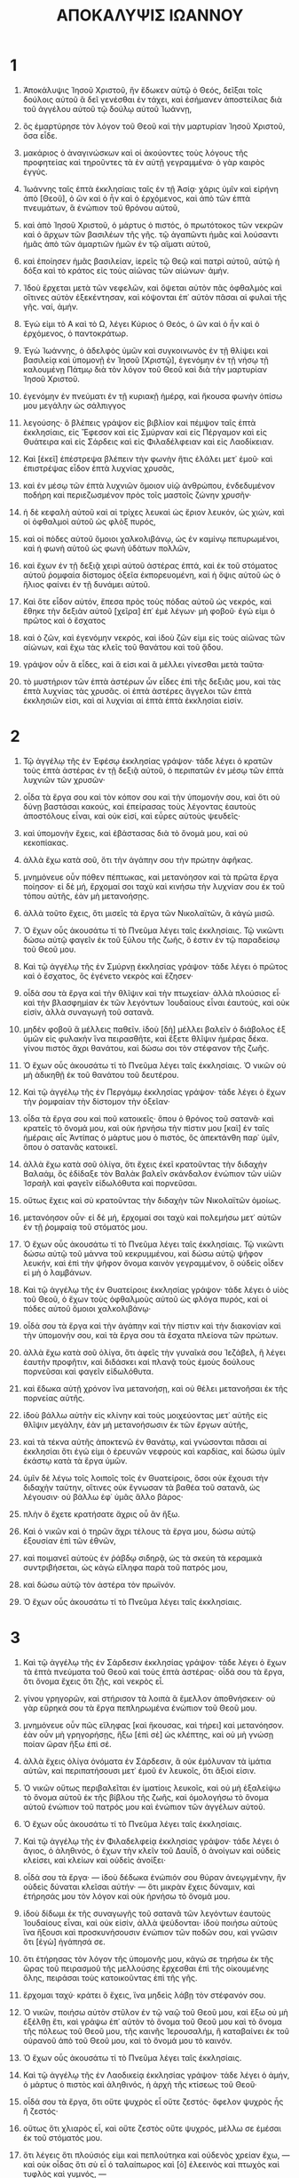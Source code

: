 #+TITLE: ΑΠΟΚΑΛΥΨΙΣ ΙΩΑΝΝΟΥ
* 1
1. Ἀποκάλυψις Ἰησοῦ Χριστοῦ, ἣν ἔδωκεν αὐτῷ ὁ Θεός, δεῖξαι τοῖς δούλοις αὐτοῦ ἃ δεῖ γενέσθαι ἐν τάχει, καὶ ἐσήμανεν ἀποστείλας διὰ τοῦ ἀγγέλου αὐτοῦ τῷ δούλῳ αὐτοῦ Ἰωάννῃ,
2. ὃς ἐμαρτύρησε τὸν λόγον τοῦ Θεοῦ καὶ τὴν μαρτυρίαν Ἰησοῦ Χριστοῦ, ὅσα εἶδε.
3. μακάριος ὁ ἀναγινώσκων καὶ οἱ ἀκούοντες τοὺς λόγους τῆς προφητείας καὶ τηροῦντες τὰ ἐν αὐτῇ γεγραμμένα· ὁ γὰρ καιρὸς ἐγγύς.

4. Ἰωάννης ταῖς ἑπτὰ ἐκκλησίαις ταῖς ἐν τῇ Ἀσίᾳ· χάρις ὑμῖν καὶ εἰρήνη ἀπὸ [Θεοῦ], ὁ ὢν καὶ ὁ ἦν καὶ ὁ ἐρχόμενος, καὶ ἀπὸ τῶν ἑπτὰ πνευμάτων, ἃ ἐνώπιον τοῦ θρόνου αὐτοῦ,
5. καὶ ἀπὸ Ἰησοῦ Χριστοῦ, ὁ μάρτυς ὁ πιστός, ὁ πρωτότοκος τῶν νεκρῶν καὶ ὁ ἄρχων τῶν βασιλέων τῆς γῆς. τῷ ἀγαπῶντι ἡμᾶς καὶ λούσαντι ἡμᾶς ἀπὸ τῶν ἁμαρτιῶν ἡμῶν ἐν τῷ αἵματι αὐτοῦ,
6. καὶ ἐποίησεν ἡμᾶς βασιλείαν, ἱερεῖς τῷ Θεῷ καὶ πατρὶ αὐτοῦ, αὐτῷ ἡ δόξα καὶ τὸ κράτος εἰς τοὺς αἰῶνας τῶν αἰώνων· ἀμήν.

7. Ἰδοὺ ἔρχεται μετὰ τῶν νεφελῶν, καὶ ὄψεται αὐτὸν πᾶς ὀφθαλμὸς καὶ οἵτινες αὐτὸν ἐξεκέντησαν, καὶ κόψονται ἐπ᾽ αὐτὸν πᾶσαι αἱ φυλαὶ τῆς γῆς. ναί, ἀμήν.
8. Ἐγώ εἰμι τὸ Α καὶ τὸ Ω, λέγει Κύριος ὁ Θεός, ὁ ὢν καὶ ὁ ἦν καὶ ὁ ἐρχόμενος, ὁ παντοκράτωρ.

9. Ἐγὼ Ἰωάννης, ὁ ἀδελφὸς ὑμῶν καὶ συγκοινωνὸς ἐν τῇ θλίψει καὶ βασιλείᾳ καὶ ὑπομονῇ ἐν Ἰησοῦ [Χριστῷ], ἐγενόμην ἐν τῇ νήσῳ τῇ καλουμένῃ Πάτμῳ διὰ τὸν λόγον τοῦ Θεοῦ καὶ διὰ τὴν μαρτυρίαν Ἰησοῦ Χριστοῦ.
10. ἐγενόμην ἐν πνεύματι ἐν τῇ κυριακῇ ἡμέρᾳ, καὶ ἤκουσα φωνὴν ὀπίσω μου μεγάλην ὡς σάλπιγγος
11. λεγούσης· ὃ βλέπεις γράψον εἰς βιβλίον καὶ πέμψον ταῖς ἑπτὰ ἐκκλησίαις, εἰς Ἔφεσον καὶ εἰς Σμύρναν καὶ εἰς Πέργαμον καὶ εἰς Θυάτειρα καὶ εἰς Σάρδεις καὶ εἰς Φιλαδέλφειαν καὶ εἰς Λαοδίκειαν.
12. Καὶ [ἐκεῖ] ἐπέστρεψα βλέπειν τὴν φωνὴν ἥτις ἐλάλει μετ᾽ ἐμοῦ· καὶ ἐπιστρέψας εἶδον ἑπτὰ λυχνίας χρυσᾶς,
13. καὶ ἐν μέσῳ τῶν ἑπτὰ λυχνιῶν ὅμοιον υἱῷ ἀνθρώπου, ἐνδεδυμένον ποδήρη καὶ περιεζωσμένον πρὸς τοῖς μαστοῖς ζώνην χρυσῆν·
14. ἡ δὲ κεφαλὴ αὐτοῦ καὶ αἱ τρίχες λευκαὶ ὡς ἔριον λευκόν, ὡς χιών, καὶ οἱ ὀφθαλμοὶ αὐτοῦ ὡς φλὸξ πυρός,
15. καὶ οἱ πόδες αὐτοῦ ὅμοιοι χαλκολιβάνῳ, ὡς ἐν καμίνῳ πεπυρωμένοι, καὶ ἡ φωνὴ αὐτοῦ ὡς φωνὴ ὑδάτων πολλῶν,
16. καὶ ἔχων ἐν τῇ δεξιᾷ χειρὶ αὐτοῦ ἀστέρας ἑπτά, καὶ ἐκ τοῦ στόματος αὐτοῦ ῥομφαία δίστομος ὀξεῖα ἐκπορευομένη, καὶ ἡ ὄψις αὐτοῦ ὡς ὁ ἥλιος φαίνει ἐν τῇ δυνάμει αὐτοῦ.
17. Καὶ ὅτε εἶδον αὐτόν, ἔπεσα πρὸς τοὺς πόδας αὐτοῦ ὡς νεκρός, καὶ ἔθηκε τὴν δεξιὰν αὐτοῦ [χεῖρα] ἐπ᾽ ἐμὲ λέγων· μὴ φοβοῦ· ἐγώ εἰμι ὁ πρῶτος καὶ ὁ ἔσχατος
18. καὶ ὁ ζῶν, καὶ ἐγενόμην νεκρός, καὶ ἰδοὺ ζῶν εἰμι εἰς τοὺς αἰῶνας τῶν αἰώνων, καὶ ἔχω τὰς κλεῖς τοῦ θανάτου καὶ τοῦ ᾅδου.
19. γράψον οὖν ἃ εἶδες, καὶ ἅ εἰσι καὶ ἃ μέλλει γίνεσθαι μετὰ ταῦτα·
20. τὸ μυστήριον τῶν ἑπτὰ ἀστέρων ὧν εἶδες ἐπὶ τῆς δεξιᾶς μου, καὶ τὰς ἑπτὰ λυχνίας τὰς χρυσᾶς. οἱ ἑπτὰ ἀστέρες ἄγγελοι τῶν ἑπτὰ ἐκκλησιῶν εἰσι, καὶ αἱ λυχνίαι αἱ ἑπτὰ ἑπτὰ ἐκκλησίαι εἰσίν.
* 2
1. Τῷ ἀγγέλῳ τῆς ἐν Ἐφέσῳ ἐκκλησίας γράψον· τάδε λέγει ὁ κρατῶν τοὺς ἑπτὰ ἀστέρας ἐν τῇ δεξιᾷ αὐτοῦ, ὁ περιπατῶν ἐν μέσῳ τῶν ἑπτὰ λυχνιῶν τῶν χρυσῶν·
2. οἶδα τὰ ἔργα σου καὶ τὸν κόπον σου καὶ τὴν ὑπομονήν σου, καὶ ὅτι οὐ δύνῃ βαστάσαι κακούς, καὶ ἐπείρασας τοὺς λέγοντας ἑαυτοὺς ἀποστόλους εἶναι, καὶ οὐκ εἰσί, καὶ εὗρες αὐτοὺς ψευδεῖς·
3. καὶ ὑπομονὴν ἔχεις, καὶ ἐβάστασας διὰ τὸ ὄνομά μου, καὶ οὐ κεκοπίακας.
4. ἀλλὰ ἔχω κατὰ σοῦ, ὅτι τὴν ἀγάπην σου τὴν πρώτην ἀφῆκας.
5. μνημόνευε οὖν πόθεν πέπτωκας, καὶ μετανόησον καὶ τὰ πρῶτα ἔργα ποίησον· εἰ δὲ μή, ἔρχομαί σοι ταχὺ καὶ κινήσω τὴν λυχνίαν σου ἐκ τοῦ τόπου αὐτῆς, ἐὰν μὴ μετανοήσῃς.
6. ἀλλὰ τοῦτο ἔχεις, ὅτι μισεῖς τὰ ἔργα τῶν Νικολαϊτῶν, ἃ κἀγὼ μισῶ.
7. Ὁ ἔχων οὖς ἀκουσάτω τί τὸ Πνεῦμα λέγει ταῖς ἐκκλησίαις. Τῷ νικῶντι δώσω αὐτῷ φαγεῖν ἐκ τοῦ ξύλου τῆς ζωῆς, ὅ ἐστιν ἐν τῷ παραδείσῳ τοῦ Θεοῦ μου.

8. Καὶ τῷ ἀγγέλῳ τῆς ἐν Σμύρνῃ ἐκκλησίας γράψον· τάδε λέγει ὁ πρῶτος καὶ ὁ ἔσχατος, ὃς ἐγένετο νεκρὸς καὶ ἔζησεν·
9. οἶδά σου τὰ ἔργα καὶ τὴν θλῖψιν καὶ τὴν πτωχείαν· ἀλλὰ πλούσιος εἶ· καὶ τὴν βλασφημίαν ἐκ τῶν λεγόντων Ἰουδαίους εἶναι ἑαυτούς, καὶ οὐκ εἰσίν, ἀλλὰ συναγωγὴ τοῦ σατανᾶ.
10. μηδὲν φοβοῦ ἃ μέλλεις παθεῖν. ἰδοὺ [δὴ] μέλλει βαλεῖν ὁ διάβολος ἐξ ὑμῶν εἰς φυλακὴν ἵνα πειρασθῆτε, καὶ ἕξετε θλῖψιν ἡμέρας δέκα. γίνου πιστὸς ἄχρι θανάτου, καὶ δώσω σοι τὸν στέφανον τῆς ζωῆς.
11. Ὁ ἔχων οὖς ἀκουσάτω τί τὸ Πνεῦμα λέγει ταῖς ἐκκλησίαις. Ὁ νικῶν οὐ μὴ ἀδικηθῇ ἐκ τοῦ θανάτου τοῦ δευτέρου.

12. Καὶ τῷ ἀγγέλῳ τῆς ἐν Περγάμῳ ἐκκλησίας γράψον· τάδε λέγει ὁ ἔχων τὴν ῥομφαίαν τὴν δίστομον τὴν ὀξεῖαν·
13. οἶδα τὰ ἔργα σου καὶ ποῦ κατοικεῖς· ὅπου ὁ θρόνος τοῦ σατανᾶ· καὶ κρατεῖς τὸ ὄνομά μου, καὶ οὐκ ἠρνήσω τὴν πίστιν μου [καὶ] ἐν ταῖς ἡμέραις αἷς Ἀντίπας ὁ μάρτυς μου ὁ πιστός, ὃς ἀπεκτάνθη παρ᾽ ὑμῖν, ὅπου ὁ σατανᾶς κατοικεῖ.
14. ἀλλὰ ἔχω κατὰ σοῦ ὀλίγα, ὅτι ἔχεις ἐκεῖ κρατοῦντας τὴν διδαχὴν Βαλαάμ, ὃς ἐδίδαξε τὸν Βαλὰκ βαλεῖν σκάνδαλον ἐνώπιον τῶν υἱῶν Ἰσραὴλ καὶ φαγεῖν εἰδωλόθυτα καὶ πορνεῦσαι.
15. οὕτως ἔχεις καὶ σὺ κρατοῦντας τὴν διδαχὴν τῶν Νικολαϊτῶν ὁμοίως.
16. μετανόησον οὖν· εἰ δὲ μή, ἔρχομαί σοι ταχὺ καὶ πολεμήσω μετ᾽ αὐτῶν ἐν τῇ ῥομφαίᾳ τοῦ στόματός μου.
17. Ὁ ἔχων οὖς ἀκουσάτω τί τὸ Πνεῦμα λέγει ταῖς ἐκκλησίαις. Τῷ νικῶντι δώσω αὐτῷ τοῦ μάννα τοῦ κεκρυμμένου, καὶ δώσω αὐτῷ ψῆφον λευκήν, καὶ ἐπὶ τὴν ψῆφον ὄνομα καινὸν γεγραμμένον, ὃ οὐδεὶς οἶδεν εἰ μὴ ὁ λαμβάνων.

18. Καὶ τῷ ἀγγέλῳ τῆς ἐν Θυατείροις ἐκκλησίας γράψον· τάδε λέγει ὁ υἱὸς τοῦ Θεοῦ, ὁ ἔχων τοὺς ὀφθαλμοὺς αὐτοῦ ὡς φλόγα πυρός, καὶ οἱ πόδες αὐτοῦ ὅμοιοι χαλκολιβάνῳ·
19. οἶδά σου τὰ ἔργα καὶ τὴν ἀγάπην καὶ τὴν πίστιν καὶ τὴν διακονίαν καὶ τὴν ὑπομονήν σου, καὶ τὰ ἔργα σου τὰ ἔσχατα πλείονα τῶν πρώτων.
20. ἀλλὰ ἔχω κατὰ σοῦ ὀλίγα, ὅτι ἀφεῖς τὴν γυναῖκά σου Ἰεζάβελ, ἣ λέγει ἑαυτὴν προφῆτιν, καὶ διδάσκει καὶ πλανᾷ τοὺς ἐμοὺς δούλους πορνεῦσαι καὶ φαγεῖν εἰδωλόθυτα.
21. καὶ ἔδωκα αὐτῇ χρόνον ἵνα μετανοήσῃ, καὶ οὐ θέλει μετανοῆσαι ἐκ τῆς πορνείας αὐτῆς.
22. ἰδοὺ βάλλω αὐτὴν εἰς κλίνην καὶ τοὺς μοιχεύοντας μετ᾽ αὐτῆς εἰς θλῖψιν μεγάλην, ἐὰν μὴ μετανοήσωσιν ἐκ τῶν ἔργων αὐτῆς,
23. καὶ τὰ τέκνα αὐτῆς ἀποκτενῶ ἐν θανάτῳ, καὶ γνώσονται πᾶσαι αἱ ἐκκλησίαι ὅτι ἐγώ εἰμι ὁ ἐρευνῶν νεφροὺς καὶ καρδίας, καὶ δώσω ὑμῖν ἑκάστῳ κατὰ τὰ ἔργα ὑμῶν.
24. ὑμῖν δὲ λέγω τοῖς λοιποῖς τοῖς ἐν Θυατείροις, ὅσοι οὐκ ἔχουσι τὴν διδαχὴν ταύτην, οἵτινες οὐκ ἔγνωσαν τὰ βαθέα τοῦ σατανᾶ, ὡς λέγουσιν· οὐ βάλλω ἐφ᾽ ὑμᾶς ἄλλο βάρος·
25. πλὴν ὃ ἔχετε κρατήσατε ἄχρις οὗ ἂν ἥξω.
26. Καὶ ὁ νικῶν καὶ ὁ τηρῶν ἄχρι τέλους τὰ ἔργα μου, δώσω αὐτῷ ἐξουσίαν ἐπὶ τῶν ἐθνῶν,
27. καὶ ποιμανεῖ αὐτοὺς ἐν ῥάβδῳ σιδηρᾷ, ὡς τὰ σκεύη τὰ κεραμικὰ συντριβήσεται, ὡς κἀγὼ εἴληφα παρὰ τοῦ πατρός μου,
28. καὶ δώσω αὐτῷ τὸν ἀστέρα τὸν πρωϊνόν.
29. Ὁ ἔχων οὖς ἀκουσάτω τί τὸ Πνεῦμα λέγει ταῖς ἐκκλησίαις.
* 3
1. Καὶ τῷ ἀγγέλῳ τῆς ἐν Σάρδεσιν ἐκκλησίας γράψον· τάδε λέγει ὁ ἔχων τὰ ἑπτὰ πνεύματα τοῦ Θεοῦ καὶ τοὺς ἑπτὰ ἀστέρας· οἶδά σου τὰ ἔργα, ὅτι ὄνομα ἔχεις ὅτι ζῇς, καὶ νεκρὸς εἶ.
2. γίνου γρηγορῶν, καὶ στήρισον τὰ λοιπὰ ἃ ἔμελλον ἀποθνήσκειν· οὐ γὰρ εὕρηκά σου τὰ ἔργα πεπληρωμένα ἐνώπιον τοῦ Θεοῦ μου.
3. μνημόνευε οὖν πῶς εἴληφας [καὶ ἤκουσας, καὶ τήρει] καὶ μετανόησον. ἐὰν οὖν μὴ γρηγορήσῃς, ἥξω [ἐπὶ σὲ] ὡς κλέπτης, καὶ οὐ μὴ γνώσῃ ποίαν ὥραν ἥξω ἐπὶ σέ.
4. ἀλλὰ ἔχεις ὀλίγα ὀνόματα ἐν Σάρδεσιν, ἃ οὐκ ἐμόλυναν τὰ ἱμάτια αὐτῶν, καὶ περιπατήσουσι μετ᾽ ἐμοῦ ἐν λευκοῖς, ὅτι ἄξιοί εἰσιν.
5. Ὁ νικῶν οὕτως περιβαλεῖται ἐν ἱματίοις λευκοῖς, καὶ οὐ μὴ ἐξαλείψω τὸ ὄνομα αὐτοῦ ἐκ τῆς βίβλου τῆς ζωῆς, καὶ ὁμολογήσω τὸ ὄνομα αὐτοῦ ἐνώπιον τοῦ πατρός μου καὶ ἐνώπιον τῶν ἀγγέλων αὐτοῦ.
6. Ὁ ἔχων οὖς ἀκουσάτω τί τὸ Πνεῦμα λέγει ταῖς ἐκκλησίαις.

7. Καὶ τῷ ἀγγέλῳ τῆς ἐν Φιλαδελφείᾳ ἐκκλησίας γράψον· τάδε λέγει ὁ ἅγιος, ὁ ἀληθινός, ὁ ἔχων τὴν κλεῖν τοῦ Δαυΐδ, ὁ ἀνοίγων καὶ οὐδεὶς κλείσει, καὶ κλείων καὶ οὐδεὶς ἀνοίξει·
8. οἶδά σου τὰ ἔργα· — ἰδοὺ δέδωκα ἐνώπιόν σου θύραν ἀνεῳγμένην, ἣν οὐδεὶς δύναται κλεῖσαι αὐτήν· — ὅτι μικρὰν ἔχεις δύναμιν, καὶ ἐτήρησάς μου τὸν λόγον καὶ οὐκ ἠρνήσω τὸ ὄνομά μου.
9. ἰδοὺ δίδωμι ἐκ τῆς συναγωγῆς τοῦ σατανᾶ τῶν λεγόντων ἑαυτοὺς Ἰουδαίους εἶναι, καὶ οὐκ εἰσίν, ἀλλὰ ψεύδονται· ἰδοὺ ποιήσω αὐτοὺς ἵνα ἥξουσι καὶ προσκυνήσουσιν ἐνώπιον τῶν ποδῶν σου, καὶ γνῶσιν ὅτι [ἐγὼ] ἠγάπησά σε.
10. ὅτι ἐτήρησας τὸν λόγον τῆς ὑπομονῆς μου, κἀγώ σε τηρήσω ἐκ τῆς ὥρας τοῦ πειρασμοῦ τῆς μελλούσης ἔρχεσθαι ἐπὶ τῆς οἰκουμένης ὅλης, πειράσαι τοὺς κατοικοῦντας ἐπὶ τῆς γῆς.
11. ἔρχομαι ταχύ· κράτει ὃ ἔχεις, ἵνα μηδεὶς λάβῃ τὸν στέφανόν σου.
12. Ὁ νικῶν, ποιήσω αὐτὸν στῦλον ἐν τῷ ναῷ τοῦ Θεοῦ μου, καὶ ἔξω οὐ μὴ ἐξέλθῃ ἔτι, καὶ γράψω ἐπ᾽ αὐτὸν τὸ ὄνομα τοῦ Θεοῦ μου καὶ τὸ ὄνομα τῆς πόλεως τοῦ Θεοῦ μου, τῆς καινῆς Ἱερουσαλήμ, ἣ καταβαίνει ἐκ τοῦ οὐρανοῦ ἀπὸ τοῦ Θεοῦ μου, καὶ τὸ ὄνομά μου τὸ καινόν.
13. Ὁ ἔχων οὖς ἀκουσάτω τί τὸ Πνεῦμα λέγει ταῖς ἐκκλησίαις.

14. Καὶ τῷ ἀγγέλῳ τῆς ἐν Λαοδικείᾳ ἐκκλησίας γράψον· τάδε λέγει ὁ ἀμήν, ὁ μάρτυς ὁ πιστὸς καὶ ἀληθινός, ἡ ἀρχὴ τῆς κτίσεως τοῦ Θεοῦ·
15. οἶδά σου τὰ ἔργα, ὅτι οὔτε ψυχρὸς εἶ οὔτε ζεστός· ὄφελον ψυχρὸς ἦς ἢ ζεστός·
16. οὕτως ὅτι χλιαρὸς εἶ, καὶ οὔτε ζεστὸς οὔτε ψυχρός, μέλλω σε ἐμέσαι ἐκ τοῦ στόματός μου.
17. ὅτι λέγεις ὅτι πλούσιός εἰμι καὶ πεπλούτηκα καὶ οὐδενὸς χρείαν ἔχω, — καὶ οὐκ οἶδας ὅτι σὺ εἶ ὁ ταλαίπωρος καὶ [ὁ] ἐλεεινὸς καὶ πτωχὸς καὶ τυφλὸς καὶ γυμνός, —
18. συμβουλεύω σοι ἀγοράσαι παρ᾽ ἐμοῦ χρυσίον πεπυρωμένον ἐκ πυρὸς ἵνα πλουτήσῃς, καὶ ἱμάτια λευκὰ ἵνα περιβάλῃ καὶ μὴ φανερωθῇ ἡ αἰσχύνη τῆς γυμνότητός σου, καὶ κολλύριον ἵνα ἐγχρίσῃ τοὺς ὀφθαλμούς σου ἵνα βλέπῃς.
19. ἐγὼ ὅσους ἐὰν φιλῶ, ἐλέγχω καὶ παιδεύω· ζήλευε οὖν καὶ μετανόησον.
20. ἰδοὺ ἕστηκα ἐπὶ τὴν θύραν καὶ κρούω· ἐάν τις ἀκούσῃ τῆς φωνῆς μου καὶ ἀνοίξῃ τὴν θύραν, καὶ εἰσελεύσομαι πρὸς αὐτὸν καὶ δειπνήσω μετ᾽ αὐτοῦ καὶ αὐτὸς μετ᾽ ἐμοῦ.
21. Ὁ νικῶν, δώσω αὐτῷ καθίσαι μετ᾽ ἐμοῦ ἐν τῷ θρόνῳ μου, ὡς κἀγὼ ἐνίκησα καὶ ἐκάθισα μετὰ τοῦ πατρός μου ἐν τῷ θρόνῳ αὐτοῦ.
22. Ὁ ἔχων οὖς ἀκουσάτω τί τὸ Πνεῦμα λέγει ταῖς ἐκκλησίαις.
* 4
1. Μετὰ ταῦτα εἶδον, καὶ ἰδοὺ θύρα ἀνεῳγμένη ἐν τῷ οὐρανῷ, καὶ ἡ φωνὴ ἡ πρώτη ἣν ἤκουσα ὡς σάλπιγγος λαλούσης μετ᾽ ἐμοῦ, λέγων· ἀνάβα ὧδε καὶ δείξω σοι ἃ δεῖ γενέσθαι μετὰ ταῦτα.
2. [καὶ] εὐθέως ἐγενόμην ἐν πνεύματι· καὶ ἰδοὺ θρόνος ἔκειτο ἐν τῷ οὐρανῷ, καὶ ἐπὶ τὸν θρόνον καθήμενος,
3. ὅμοιος ὁράσει λίθῳ ἰάσπιδι καὶ σαρδίῳ· καὶ ἶρις κυκλόθεν τοῦ θρόνου, ὁμοίως ὅρασις σμαραγδίνων.
4. [καὶ] κυκλόθεν τοῦ θρόνου θρόνοι εἴκοσι τέσσαρες, καὶ ἐπὶ τοὺς θρόνους τοὺς εἴκοσι τέσσαρας πρεσβυτέρους καθημένους, περιβεβλημένους ἐν ἱματίοις λευκοῖς, καὶ ἐπὶ τὰς κεφαλὰς αὐτῶν στεφάνους χρυσοῦς.
5. καὶ ἐκ τοῦ θρόνου ἐκπορεύονται ἀστραπαὶ καὶ φωναὶ καὶ βρονταί· καὶ ἑπτὰ λαμπάδες πυρὸς καιόμεναι ἐνώπιον τοῦ θρόνου, αἵ εἰσι τὰ ἑπτὰ πνεύματα τοῦ Θεοῦ·
6. καὶ ἐνώπιον τοῦ θρόνου ὡς θάλασσα ὑαλίνη, ὁμοία κρυστάλλῳ· καὶ ἐν μέσῳ τοῦ θρόνου καὶ κύκλῳ τοῦ θρόνου τέσσαρα ζῷα γέμοντα ὀφθαλμῶν ἔμπροσθεν καὶ ὄπισθεν·
7. καὶ τὸ ζῷον τὸ πρῶτον ὅμοιον λέοντι, καὶ τὸ δεύτερον ζῷον ὅμοιον μόσχῳ, καὶ τὸ τρίτον ζῷον ἔχον τὸ πρόσωπον ὡς ἀνθρώπου, καὶ τὸ τέταρτον ζῷον ὅμοιον ἀετῷ πετομένῳ.
8. καὶ τὰ τέσσαρα ζῷα, ἓν καθ᾽ ἓν αὐτῶν ἔχον ἀνὰ πτέρυγας ἕξ, κυκλόθεν καὶ ἔσωθεν γέμουσιν ὀφθαλμῶν, καὶ ἀνάπαυσιν οὐκ ἔχουσιν ἡμέρας καὶ νυκτὸς λέγοντες· ἅγιος, ἅγιος, ἅγιος Κύριος ὁ Θεὸς ὁ παντοκράτωρ, ὁ ἦν καὶ ὁ ὢν καὶ ὁ ἐρχόμενος.
9. Καὶ ὅταν δῶσι τὰ ζῷα δόξαν καὶ τιμὴν καὶ εὐχαριστίαν τῷ καθημένῳ ἐπὶ τοῦ θρόνου, τῷ ζῶντι εἰς τοὺς αἰῶνας τῶν αἰώνων,
10. πεσοῦνται οἱ εἴκοσι τέσσαρες πρεσβύτεροι ἐνώπιον τοῦ καθημένου ἐπὶ τοῦ θρόνου, καὶ προσκυνήσουσι τῷ ζῶντι εἰς τοὺς αἰῶνας τῶν αἰώνων, καὶ βαλοῦσι τοὺς στεφάνους αὐτῶν ἐνώπιον τοῦ θρόνου λέγοντες·
11. ἄξιος εἶ, ὁ Κύριος καὶ Θεὸς ἡμῶν, λαβεῖν τὴν δόξαν καὶ τὴν τιμὴν καὶ τὴν δύναμιν, ὅτι σὺ ἔκτισας τὰ πάντα, καὶ διὰ τὸ θέλημά σου ἦσαν καὶ ἐκτίσθησαν.
* 5
1. Καὶ εἶδον ἐπὶ τὴν δεξιὰν τοῦ καθημένου ἐπὶ τοῦ θρόνου βιβλίον γεγραμμένον ἔσωθεν καὶ ἔξωθεν, κατεσφραγισμένον σφραγῖσιν ἑπτά.
2. καὶ εἶδον ἄγγελον ἰσχυρὸν κηρύσσοντα ἐν φωνῇ μεγάλη· τίς ἄξιός ἐστιν ἀνοῖξαι τὸ βιβλίον καὶ λῦσαι τὰς σφραγῖδας αὐτοῦ;
3. καὶ οὐδεὶς ἐδύνατο ἐν τῷ οὐρανῷ οὔτε ἐπὶ τῆς γῆς οὔτε ὑποκάτω τῆς γῆς ἀνοῖξαι τὸ βιβλίον οὔτε βλέπειν αὐτό.
4. καὶ ἐγὼ ἔκλαιον πολύ, ὅτι οὐδεὶς ἄξιος εὑρέθη ἀνοῖξαι τὸ βιβλίον οὔτε βλέπειν αὐτό.
5. καὶ εἷς ἐκ τῶν πρεσβυτέρων λέγει μοι· μὴ κλαῖε. ἰδοὺ ἐνίκησεν ὁ λέων ὁ ἐκ τῆς φυλῆς Ἰούδα, ἡ ῥίζα Δαυΐδ, ἀνοῖξαι τὸ βιβλίον καὶ τὰς ἑπτὰ σφραγῖδας αὐτοῦ.

6. Καὶ εἶδον ἐν μέσῳ τοῦ θρόνου καὶ τῶν τεσσάρων ζῴων καὶ ἐν μέσῳ τῶν πρεσβυτέρων ἀρνίον ἑστηκὸς ὡς ἐσφαγμένον, ἔχον κέρατα ἑπτὰ καὶ ὀφθαλμοὺς ἑπτά, ἅ εἰσι τὰ ἑπτὰ πνεύματα τοῦ Θεοῦ ἀποστελλόμενα εἰς πᾶσαν τὴν γῆν.
7. καὶ ἦλθε καὶ εἴληφεν ἐκ τῆς δεξιᾶς τοῦ καθημένου ἐπὶ τοῦ θρόνου.
8. καὶ ὅτε ἔλαβε τὸ βιβλίον, τὰ τέσσαρα ζῷα καὶ οἱ εἴκοσι τέσσαρες πρεσβύτεροι ἔπεσαν ἐνώπιον τοῦ ἀρνίου, ἔχοντες ἕκαστος κιθάραν καὶ φιάλας χρυσᾶς γεμούσας θυμιαμάτων, αἵ εἰσιν αἱ προσευχαὶ τῶν ἁγίων·
9. καὶ ᾄδουσιν ᾠδὴν καινὴν λέγοντες· ἄξιος εἶ λαβεῖν τὸ βιβλίον καὶ ἀνοῖξαι τὰς σφραγῖδας αὐτοῦ, ὅτι ἐσφάγης καὶ ἠγόρασας τῷ Θεῷ ἡμᾶς ἐν τῷ αἵματί σου ἐκ πάσης φυλῆς καὶ γλώσσης καὶ λαοῦ καὶ ἔθνους,
10. καὶ ἐποίησας αὐτοὺς τῷ Θεῷ ἡμῶν βασιλεῖς καὶ ἱερεῖς, καὶ βασιλεύσουσιν ἐπὶ τῆς γῆς.
11. καὶ εἶδον καὶ ἤκουσα [ὡς] φωνὴν ἀγγέλων πολλῶν κύκλῳ τοῦ θρόνου καὶ τῶν ζῴων καὶ τῶν πρεσβυτέρων, καὶ ἦν ὁ ἀριθμὸς αὐτῶν μυριάδες μυριάδων καὶ χιλιάδες χιλιάδων,
12. λέγοντες φωνῇ μεγάλῃ· ἄξιόν ἐστι τὸ ἀρνίον τὸ ἐσφαγμένον λαβεῖν τὴν δύναμιν καὶ [τὸν] πλοῦτον καὶ σοφίαν καὶ ἰσχὺν καὶ τιμὴν καὶ δόξαν καὶ εὐλογίαν.
13. καὶ πᾶν κτίσμα ὃ ἐν τῷ οὐρανῷ καὶ ἐπὶ τῆς γῆς καὶ ὑποκάτω τῆς γῆς καὶ ἐπὶ τῆς θαλάσσης ἐστί, καὶ τὰ ἐν αὐτοῖς πάντα, ἤκουσα λέγοντας· τῷ καθημένῳ ἐπὶ τοῦ θρόνου καὶ τῷ ἀρνίῳ ἡ εὐλογία καὶ ἡ τιμὴ καὶ ἡ δόξα καὶ τὸ κράτος εἰς τοὺς αἰῶνας τῶν αἰώνων.
14. καὶ τὰ τέσσαρα ζῷα ἔλεγον, ἀμήν· καὶ οἱ πρεσβύτεροι ἔπεσαν καὶ προσεκύνησαν.
* 6
1. Καὶ εἶδον ὅτι ἤνοιξε τὸ ἀρνίον μίαν ἐκ τῶν ἑπτὰ σφραγίδων· καὶ ἤκουσα ἑνὸς ἐκ τῶν τεσσάρων ζῴων λέγοντος, ὡς φωνὴ βροντῆς· ἔρχου.
2. καὶ εἶδον, καὶ ἰδοὺ ἵππος λευκός, καὶ ὁ καθήμενος ἐπ᾽ αὐτὸν ἔχων τόξον· καὶ ἐδόθη αὐτῷ στέφανος, καὶ ἐξῆλθε νικῶν καὶ ἵνα νικήσῃ.

3. Καὶ ὅτε ἤνοιξε τὴν σφραγῖδα τὴν δευτέραν, ἤκουσα τοῦ δευτέρου ζῴου λέγοντος· ἔρχου.
4. καὶ ἐξῆλθεν ἄλλος ἵππος πυρρός, καὶ τῷ καθημένῳ ἐπ᾽ αὐτὸν ἐδόθη αὐτῷ λαβεῖν τὴν εἰρήνην ἐκ τῆς γῆς καὶ ἵνα ἀλλήλους σφάξωσι, καὶ ἐδόθη αὐτῷ μάχαιρα μεγάλη.

5. Καὶ ὅτε ἤνοιξε τὴν σφραγῖδα τὴν τρίτην, ἤκουσα τοῦ τρίτου ζῴου λέγοντος· ἔρχου. καὶ εἶδον, καὶ ἰδοὺ ἵππος μέλας, καὶ ὁ καθήμενος ἐπ᾽ αὐτὸν ἔχων ζυγὸν ἐν τῇ χειρὶ αὐτοῦ·
6. καὶ ἤκουσα [ὡς] φωνὴν ἐν μέσῳ τῶν τεσσάρων ζῴων λέγουσαν· χοῖνιξ σίτου δηναρίου, καὶ τρεῖς χοίνικες κριθῆς δηναρίου· καὶ τὸ ἔλαιον καὶ τὸν οἶνον μὴ ἀδικήσῃς.

7. Καὶ ὅτε ἤνοιξε τὴν σφραγῖδα τὴν τετάρτην, ἤκουσα [φωνὴν] τοῦ τετάρτου ζῴου λέγοντος· ἔρχου.
8. καὶ εἶδον, καὶ ἰδοὺ ἵππος χλωρός, καὶ ὁ καθήμενος ἐπάνω αὐτοῦ, ὄνομα αὐτῷ ὁ θάνατος, καὶ ὁ ᾅδης ἠκολούθει μετ᾽ αὐτοῦ· καὶ ἐδόθη αὐτῷ ἐξουσία ἐπὶ τὸ τέταρτον τῆς γῆς, ἀποκτεῖναι ἐν ῥομφαίᾳ καὶ ἐν λιμῷ καὶ ἐν θανάτῳ καὶ ὑπὸ τῶν θηρίων τῆς γῆς.

9. Καὶ ὅτε ἤνοιξε τὴν πέμπτην σφραγῖδα, εἶδον ὑποκάτω τοῦ θυσιαστηρίου τὰς ψυχὰς τῶν ἐσφαγμένων διὰ τὸν λόγον τοῦ Θεοῦ καὶ διὰ τὴν μαρτυρίαν τοῦ ἀρνίου ἣν εἶχον·
10. καὶ ἔκραξαν φωνῇ μεγάλῃ λέγοντες· ἕως πότε, ὁ δεσπότης ὁ ἅγιος καὶ ὁ ἀληθινός, οὐ κρίνεις καὶ ἐκδικεῖς τὸ αἷμα ἡμῶν ἐκ τῶν κατοικούντων ἐπὶ τῆς γῆς;
11. καὶ ἐδόθη αὐτοῖς [ἑκάστῳ] στολὴ λευκή, καὶ ἐρρέθη αὐτοῖς ἵνα ἀναπαύσωνται ἔτι χρόνον [μικρόν], ἕως πληρώσωσι καὶ οἱ σύνδουλοι αὐτῶν καὶ οἱ ἀδελφοὶ αὐτῶν οἱ μέλλοντες ἀποκτέννεσθαι ὡς καὶ αὐτοί.

12. Καὶ εἶδον ὅτε ἤνοιξε τὴν σφραγῖδα τὴν ἕκτην, καὶ σεισμὸς μέγας ἐγένετο, καὶ ὁ ἥλιος μέλας ἐγένετο ὡς σάκκος τρίχινος, καὶ ἡ σελήνη ὅλη ἐγένετο ὡς αἷμα,
13. καὶ οἱ ἀστέρες τοῦ οὐρανοῦ ἔπεσαν εἰς τὴν γῆν, ὡς συκῆ βάλλουσα τοὺς ὀλύνθους αὐτῆς, ὑπὸ ἀνέμου μεγάλου σειομένη,
14. καὶ ὁ οὐρανὸς ἀπεχωρίσθη ὡς βιβλίον ἑλισσόμενον, καὶ πᾶν ὄρος καὶ νῆσος ἐκ τῶν τόπων αὐτῶν ἐκινήθησαν·
15. καὶ οἱ βασιλεῖς τῆς γῆς καὶ οἱ μεγιστᾶνες καὶ οἱ χιλίαρχοι καὶ οἱ πλούσιοι καὶ οἱ ἰσχυροὶ καὶ πᾶς δοῦλος καὶ ἐλεύθερος ἔκρυψαν ἑαυτοὺς εἰς τὰ σπήλαια καὶ εἰς τὰς πέτρας τῶν ὀρέων,
16. καὶ λέγουσι τοῖς ὄρεσι καὶ ταῖς πέτραις· πέσατε ἐφ᾽ ἡμᾶς καὶ κρύψατε ἡμᾶς ἀπὸ προσώπου τοῦ καθημένου ἐπὶ τοῦ θρόνου καὶ ἀπὸ τῆς ὀργῆς τοῦ ἀρνίου,
17. ὅτι ἦλθεν ἡ ἡμέρα ἡ μεγάλη τῆς ὀργῆς αὐτοῦ, καὶ τίς δύναται σταθῆναι;
* 7
1. Καὶ μετὰ τοῦτο εἶδον τέσσαρας ἀγγέλους ἑστῶτας ἐπὶ τὰς τέσσαρας γωνίας τῆς γῆς, κρατοῦντας τοὺς τέσσαρας ἀνέμους τῆς γῆς, ἵνα μὴ πνέῃ ἄνεμος ἐπὶ τῆς γῆς μήτε ἐπὶ τῆς θαλάσσης μήτε ἐπὶ πᾶν δένδρον.
2. καὶ εἶδον ἄλλον ἄγγελον ἀναβαίνοντα ἀπὸ ἀνατολῆς ἡλίου, ἔχοντα σφραγῖδα Θεοῦ ζῶντος, καὶ ἔκραξε φωνῇ μεγάλῃ τοῖς τέσσαρσιν ἀγγέλοις, οἷς ἐδόθη αὐτοῖς ἀδικῆσαι τὴν γῆν καὶ τὴν θάλασσαν,
3. λέγων· μὴ ἀδικήσητε τὴν γῆν μήτε τὴν θάλασσαν μήτε τὰ δένδρα, ἄχρις οὗ σφραγίσωμεν τοὺς δούλους τοῦ Θεοῦ ἡμῶν ἐπὶ τῶν μετώπων αὐτῶν.
4. Καὶ ἤκουσα τὸν ἀριθμὸν τῶν ἐσφραγισμένων· ἑκατὸν τεσσαράκοντα τέσσαρες χιλιάδες ἐσφραγισμένοι ἐκ πάσης φυλῆς υἱῶν Ἰσραήλ·
5. ἐκ φυλῆς Ἰούδα δώδεκα χιλιάδες ἐσφραγισμένοι, ἐκ φυλῆς Ῥουβὴν δώδεκα χιλιάδες, ἐκ φυλῆς Γὰδ δώδεκα χιλιάδες,
6. ἐκ φυλῆς Ἀσὴρ δώδεκα χιλιάδες, ἐκ φυλῆς Νεφθαλεὶμ δώδεκα χιλιάδες, ἐκ φυλῆς Μανασσῆ δώδεκα χιλιάδες,
7. ἐκ φυλῆς Συμεὼν δώδεκα χιλιάδες, ἐκ φυλῆς Λευῒ δώδεκα χιλιάδες, ἐκ φυλῆς Ἰσσάχαρ δώδεκα χιλιάδες,
8. ἐκ φυλῆς Ζαβουλὼν δώδεκα χιλιάδες, ἐκ φυλῆς Ἰωσὴφ δώδεκα χιλιάδες, ἐκ φυλῆς Βενιαμὶν δώδεκα χιλιάδες ἐσφραγισμένοι.

9. Μετὰ ταῦτα εἶδον, καὶ ἰδοὺ ὄχλος πολύς, ὃν ἀριθμῆσαι αὐτὸν οὐδεὶς ἐδύνατο, ἐκ παντὸς ἔθνους καὶ φυλῶν καὶ λαῶν καὶ γλωσσῶν, ἑστῶτας ἐνώπιον τοῦ θρόνου καὶ ἐνώπιον τοῦ ἀρνίου, περιβεβλημένους στολὰς λευκάς, καὶ φοίνικες ἐν ταῖς χερσὶν αὐτῶν·
10. καὶ κράζουσι φωνῇ μεγάλῃ λέγοντες· ἡ σωτηρία τῷ Θεῷ ἡμῶν τῷ καθημένῳ ἐπὶ τοῦ θρόνου καὶ τῷ ἀρνίῳ.
11. καὶ πάντες οἱ ἄγγελοι εἱστήκεισαν κύκλῳ τοῦ θρόνου καὶ τῶν πρεσβυτέρων καὶ τῶν τεσσάρων ζῴων, καὶ ἔπεσαν ἐνώπιον τοῦ θρόνου ἐπὶ τὰ πρόσωπα αὐτῶν καὶ προσεκύνησαν τῷ Θεῷ
12. λέγοντες· ἀμήν· ἡ εὐλογία καὶ ἡ δόξα καὶ ἡ σοφία καὶ ἡ εὐχαριστία καὶ ἡ τιμὴ καὶ ἡ δύναμις καὶ ἡ ἰσχὺς τῷ Θεῷ ἡμῶν εἰς τοὺς αἰῶνας τῶν αἰώνων· ἀμήν.
13. Καὶ ἀπεκρίθη εἷς ἐκ τῶν πρεσβυτέρων λέγων μοι· οὗτοι οἱ περιβεβλημένοι τὰς στολὰς τὰς λευκὰς τίνες εἰσὶ καὶ πόθεν ἦλθον;
14. καὶ εἴρηκα αὐτῷ· κύριέ μου, σὺ οἶδας. καὶ εἶπέ μοι· οὗτοί εἰσιν οἱ ἐρχόμενοι ἐκ τῆς θλίψεως τῆς μεγάλης, καὶ ἔπλυναν τὰς στολὰς αὐτῶν καὶ ἐλεύκαναν αὐτὰς ἐν τῷ αἵματι τοῦ ἀρνίου.
15. διὰ τοῦτό εἰσιν ἐνώπιον τοῦ θρόνου τοῦ Θεοῦ καὶ λατρεύουσιν αὐτῷ ἡμέρας καὶ νυκτὸς ἐν τῷ ναῷ αὐτοῦ. καὶ ὁ καθήμενος ἐπὶ τοῦ θρόνου σκηνώσει ἐπ᾽ αὐτούς.
16. οὐ πεινάσουσιν ἔτι οὐδὲ διψήσουσιν ἔτι, οὐδ᾽ οὐ μὴ πέσῃ ἐπ᾽ αὐτοὺς ὁ ἥλιος οὐδὲ πᾶν καῦμα,
17. ὅτι τὸ ἀρνίον τὸ ἀνὰ μέσον τοῦ θρόνου ποιμαίνει αὐτούς, καὶ ὁδηγήσει αὐτοὺς ἐπὶ ζωῆς πηγὰς ὑδάτων, καὶ ἐξαλείψει ὁ Θεὸς πᾶν δάκρυον ἐκ τῶν ὀφθαλμῶν αὐτῶν.
* 8
1. Καὶ ὅτε ἤνοιξε τὴν σφραγῖδα τὴν ἑβδόμην, ἐγένετο σιγὴ ἐν τῷ οὐρανῷ ὡς ἡμιώριον.
2. Καὶ εἶδον τοὺς ἑπτὰ ἀγγέλους οἳ ἐνώπιον τοῦ Θεοῦ ἑστήκασι, καὶ ἐδόθησαν αὐτοῖς ἑπτὰ σάλπιγγες.
3. καὶ ἄλλος ἄγγελος ἦλθε καὶ ἐστάθη ἐπὶ τοῦ θυσιαστηρίου ἔχων λιβανωτὸν χρυσοῦν, καὶ ἐδόθη αὐτῷ θυμιάματα πολλά, ἵνα δώσει ταῖς προσευχαῖς τῶν ἁγίων πάντων ἐπὶ τὸ θυσιαστήριον τὸ χρυσοῦν τὸ ἐνώπιον τοῦ θρόνου.
4. καὶ ἀνέβη ὁ καπνὸς τῶν θυμιαμάτων ταῖς προσευχαῖς τῶν ἁγίων ἐκ χειρὸς τοῦ ἀγγέλου ἐνώπιον τοῦ Θεοῦ.
5. καὶ εἴληφεν ὁ ἄγγελος τὸν λιβανωτὸν καὶ ἐγέμισεν αὐτὸν ἐκ τοῦ πυρὸς τοῦ θυσιαστηρίου καὶ ἔβαλεν εἰς τὴν γῆν. καὶ ἐγένοντο βρονταὶ καὶ φωναὶ καὶ ἀστραπαὶ καὶ σεισμός.

6. Καὶ οἱ ἑπτὰ ἄγγελοι οἱ ἔχοντες τὰς ἑπτὰ σάλπιγγας ἡτοίμασαν ἑαυτοὺς ἵνα σαλπίσωσι.
7. Καὶ ὁ πρῶτος ἐσάλπισε, καὶ ἐγένετο χάλαζα καὶ πῦρ μεμιγμένα ἐν αἵματι, καὶ ἐβλήθη εἰς τὴν γῆν· καὶ τὸ τρίτον τῆς γῆς κατεκάη, καὶ τὸ τρίτον τῶν δένδρων κατεκάη, καὶ πᾶς χόρτος χλωρὸς κατεκάη.
8. Καὶ ὁ δεύτερος ἄγγελος ἐσάλπισε, καὶ ὡς ὄρος μέγα [πυρὶ] καιόμενον ἐβλήθη εἰς τὴν θάλασσαν, καὶ ἐγένετο τὸ τρίτον τῆς θαλάσσης αἷμα,
9. καὶ ἀπέθανε τὸ τρίτον τῶν κτισμάτων τῶν ἐν τῇ θαλάσσῃ, τὰ ἔχοντα ψυχάς, καὶ τὸ τρίτον τῶν πλοίων διεφθάρη.
10. Καὶ ὁ τρίτος ἄγγελος ἐσάλπισε, καὶ ἔπεσεν ἐκ τοῦ οὐρανοῦ ἀστὴρ μέγας καιόμενος ὡς λαμπάς, καὶ ἔπεσεν ἐπὶ τὸ τρίτον τῶν ποταμῶν καὶ ἐπὶ τὰς πηγὰς τῶν ὑδάτων.
11. καὶ τὸ ὄνομα τοῦ ἀστέρος λέγεται ὁ Ἄψινθος. καὶ ἐγένετο τὸ τρίτον τῶν ὑδάτων εἰς ἄψινθον, καὶ πολλοὶ τῶν ἀνθρώπων ἀπέθανον ἐκ τῶν ὑδάτων, ὅτι ἐπικράνθησαν.
12. Καὶ ὁ τέταρτος ἄγγελος ἐσάλπισε, καὶ ἐπλήγη τὸ τρίτον τοῦ ἡλίου καὶ τὸ τρίτον τῆς σελήνης καὶ τὸ τρίτον τῶν ἀστέρων, ἵνα σκοτισθῇ τὸ τρίτον αὐτῶν, καὶ τὸ τρίτον αὐτῆς μὴ φανῇ ἡ ἡμέρα, καὶ ἡ νὺξ ὁμοίως.

13. Καὶ εἶδον καὶ ἤκουσα ἑνὸς ἀετοῦ πετομένου ἐν μεσουρανήματι, λέγοντος φωνῇ μεγάλῃ· οὐαί, οὐαί, οὐαὶ τοὺς κατοικοῦντας ἐπὶ τῆς γῆς ἐκ τῶν λοιπῶν φωνῶν τῆς σάλπιγγος τῶν τριῶν ἀγγέλων τῶν μελλόντων σαλπίζειν.
* 9
1. Καὶ ὁ πέμπτος ἄγγελος ἐσάλπισε· καὶ εἶδον ἀστέρα ἐκ τοῦ οὐρανοῦ πεπτωκότα εἰς τὴν γῆν, καὶ ἐδόθη αὐτῷ ἡ κλεὶς τοῦ φρέατος τῆς ἀβύσσου,
2. [καὶ ἤνοιξε τὸ φρέαρ τῆς ἀβύσσου,] καὶ ἀνέβη καπνὸς ἐκ τοῦ φρέατος ὡς καπνὸς καμίνου καιομένης, καὶ ἐσκοτίσθη ὁ ἥλιος καὶ ὁ ἀὴρ ἐκ τοῦ καπνοῦ τοῦ φρέατος.
3. καὶ ἐκ τοῦ καπνοῦ ἐξῆλθον ἀκρίδες εἰς τὴν γῆν, καὶ ἐδόθη αὐταῖς ἐξουσία ὡς ἔχουσιν ἐξουσίαν οἱ σκορπίοι τῆς γῆς·
4. καὶ ἐρρέθη αὐταῖς ἵνα μὴ ἀδικήσωσι τὸν χόρτον τῆς γῆς οὐδὲ πᾶν χλωρὸν οὐδὲ πᾶν δένδρον, εἰ μὴ τοὺς ἀνθρώπους οἵτινες οὐκ ἔχουσι τὴν σφραγῖδα τοῦ Θεοῦ ἐπὶ τῶν μετώπων αὐτῶν.
5. καὶ ἐδόθη αὐταῖς ἵνα μὴ ἀποκτείνωσιν αὐτούς, ἀλλ᾽ ἵνα βασανισθῶσι μῆνας πέντε· καὶ ὁ βασανισμὸς αὐτῶν ὡς βασανισμὸς σκορπίου, ὅταν παίσῃ ἄνθρωπον.
6. καὶ ἐν ταῖς ἡμέραις ἐκείναις ζητήσουσιν οἱ ἄνθρωποι τὸν θάνατον καὶ οὐ μὴ εὑρήσουσιν αὐτόν, καὶ ἐπιθυμήσουσιν ἀποθανεῖν, καὶ φεύξεται ἀπ᾽ αὐτῶν ὁ θάνατος.
7. καὶ τὰ ὁμοιώματα τῶν ἀκρίδων ὅμοια ἵπποις ἡτοιμασμένοις εἰς πόλεμον, καὶ ἐπὶ τὰς κεφαλὰς αὐτῶν ὡς στέφανοι ὅμοιοι χρυσίῳ, καὶ τὰ πρόσωπα αὐτῶν ὡς πρόσωπα ἀνθρώπων,
8. καὶ εἶχον τρίχας ὡς τρίχας γυναικῶν, καὶ οἱ ὀδόντες αὐτῶν ὡς λεόντων ἦσαν,
9. καὶ εἶχον θώρακας ὡς θώρακας σιδηροῦς, καὶ ἡ φωνὴ τῶν πτερύγων αὐτῶν ὡς φωνὴ ἁρμάτων ἵππων πολλῶν τρεχόντων εἰς πόλεμον.
10. καὶ ἔχουσιν οὐρὰς ὁμοίας σκορπίοις καὶ κέντρα, καὶ ἐν ταῖς οὐραῖς αὐτῶν ἐξουσίαν [ἔχουσι] τοῦ ἀδικῆσαι τοὺς ἀνθρώπους μῆνας πέντε.
11. ἔχουσι βασιλέα ἐπ᾽ αὐτῶν [τὸν] ἄγγελον τῆς ἀβύσσου· ὄνομα αὐτῷ Ἑβραϊστὶ Ἀβαδδών, ἐν δὲ τῇ Ἑλληνικῇ ὄνομα ἔχει Ἀπολλύων.
12. Ἡ οὐαὶ ἡ μία ἀπῆλθεν· ἰδοὺ ἔρχονται ἔτι δύο οὐαὶ μετὰ ταῦτα.

13. Καὶ ὁ ἕκτος ἄγγελος ἐσάλπισε· καὶ ἤκουσα φωνὴν μίαν ἐκ τῶν τεσσάρων κεράτων τοῦ θυσιαστηρίου τοῦ χρυσοῦ τοῦ ἐνώπιον τοῦ Θεοῦ,
14. λέγοντος τῷ ἕκτῳ ἀγγέλῳ· ὁ ἔχων τὴν σάλπιγγα, λῦσον τοὺς τέσσαρας ἀγγέλους τοὺς δεδεμένους ἐπὶ τῷ ποταμῷ τῷ μεγάλῳ Εὐφράτῃ.
15. καὶ ἐλύθησαν οἱ τέσσαρες ἄγγελοι οἱ ἡτοιμασμένοι εἰς τὴν ὥραν καὶ [εἰς] τὴν ἡμέραν καὶ μῆνα καὶ ἐνιαυτόν, ἵνα ἀποκτείνωσι τὸ τρίτον τῶν ἀνθρώπων.
16. καὶ ὁ ἀριθμὸς τῶν στρατευμάτων τοῦ ἵππου [δύο] μυριάδες μυριάδων· ἤκουσα τὸν ἀριθμὸν αὐτῶν.
17. [καὶ] οὕτως εἶδον τοὺς ἵππους ἐν τῇ ὁράσει καὶ τοὺς καθημένους ἐπ᾽ αὐτῶν, ἔχοντας θώρακας πυρίνους καὶ ὑακινθίνους καὶ θειώδεις· καὶ αἱ κεφαλαὶ τῶν ἵππων ὡς κεφαλαὶ λεόντων, καὶ ἐκ τῶν στομάτων αὐτῶν ἐκπορεύεται πῦρ καὶ καπνὸς καὶ θεῖον.
18. ἀπὸ τῶν τριῶν πληγῶν τούτων ἀπεκτάνθησαν τὸ τρίτον τῶν ἀνθρώπων, ἐκ τοῦ πυρὸς καὶ τοῦ καπνοῦ καὶ τοῦ θείου τοῦ ἐκπορευομένου ἐκ τῶν στομάτων αὐτῶν.
19. ἡ γὰρ ἐξουσία τῶν ἵππων ἐν τῷ στόματι αὐτῶν ἐστι καὶ ἐν ταῖς οὐραῖς αὐτῶν· αἱ γὰρ οὐραὶ αὐτῶν ὅμοιαι ὄφεσιν, ἔχουσαι κεφαλάς, καὶ ἐν αὐταῖς ἀδικοῦσι.
20. καὶ οἱ λοιποὶ τῶν ἀνθρώπων, οἳ οὐκ ἀπεκτάνθησαν ἐν ταῖς πληγαῖς ταύταις, οὐ μετενόησαν ἐκ τῶν ἔργων τῶν χειρῶν αὐτῶν, ἵνα μὴ προσκυνήσωσι τὰ δαιμόνια καὶ τὰ εἴδωλα τὰ χρυσᾶ καὶ τὰ ἀργυρᾶ καὶ τὰ χαλκᾶ καὶ τὰ λίθινα καὶ τὰ ξύλινα, ἃ οὔτε βλέπειν δύναται οὔτε ἀκούειν οὔτε περιπατεῖν,
21. καὶ οὐ μετενόησαν ἐκ τῶν φόνων αὐτῶν οὔτε ἐκ τῶν φαρμακειῶν αὐτῶν οὔτε ἐκ τῆς πορνείας αὐτῶν οὔτε ἐκ τῶν κλεμμάτων αὐτῶν.
* 10
1. Καὶ εἶδον [ἄλλον] ἄγγελον ἰσχυρὸν καταβαίνοντα ἐκ τοῦ οὐρανοῦ, περιβεβλημένον νεφέλην, καὶ ἡ ἶρις ἐπὶ τῆς κεφαλῆς αὐτοῦ, καὶ τὸ πρόσωπον αὐτοῦ ὡς ὁ ἥλιος, καὶ οἱ πόδες αὐτοῦ ὡς στῦλοι πυρός,
2. καὶ ἔχων ἐν τῇ χειρὶ αὐτοῦ βιβλίον ἀνεῳγμένον. καὶ ἔθηκε τὸν πόδα αὐτοῦ τὸν δεξιὸν ἐπὶ τῆς θαλάσσης, τὸν δὲ εὐώνυμον ἐπὶ τῆς γῆς,
3. καὶ ἔκραξε φωνῇ μεγάλῃ ὥσπερ λέων μυκᾶται. καὶ ὅτε ἔκραξεν, ἐλάλησαν αἱ ἑπτὰ βρονταὶ τὰς ἑαυτῶν φωνάς.
4. Καὶ ὅτε ἐλάλησαν αἱ ἑπτὰ βρονταί, ἔμελλον γράφειν· καὶ ἤκουσα φωνὴν ἐκ τοῦ οὐρανοῦ λέγουσαν· σφράγισον ἃ ἐλάλησαν αἱ ἑπτὰ βρονταί, καὶ μὴ αὐτὰ γράψῃς.
5. Καὶ ὁ ἄγγελος, ὃν εἶδον ἑστῶτα ἐπὶ τῆς θαλάσσης καὶ ἐπὶ τῆς γῆς, ἦρε τὴν χεῖρα αὐτοῦ τὴν δεξιὰν εἰς τὸν οὐρανὸν
6. καὶ ὤμοσεν ἐν τῷ ζῶντι εἰς τοὺς αἰῶνας τῶν αἰώνων, ὃς ἔκτισε τὸν οὐρανὸν καὶ τὰ ἐν αὐτῷ καὶ τὴν γῆν καὶ τὰ ἐν αὐτῇ καὶ τὴν θάλασσαν καὶ τὰ ἐν αὐτῇ, ὅτι χρόνος οὐκέτι ἔσται,
7. ἀλλ᾽ ἐν ταῖς ἡμέραις τῆς φωνῆς τοῦ ἑβδόμου ἀγγέλου, ὅταν μέλλῃ σαλπίζειν, καὶ ἐτελέσθη τὸ μυστήριον τοῦ Θεοῦ, ὡς εὐηγγέλισε τοὺς δούλους αὐτοῦ τοὺς προφήτας.
8. Καὶ ἡ φωνὴ ἣν ἤκουσα ἐκ τοῦ οὐρανοῦ, πάλιν λαλοῦσα μετ᾽ ἐμοῦ καὶ λέγουσα· ὕπαγε λάβε τὸ βιβλιδάριον τὸ ἀνεῳγμένον ἐν τῇ χειρὶ τοῦ ἀγγέλου τοῦ ἑστῶτος ἐπὶ τῆς θαλάσσης καὶ ἐπὶ τῆς γῆς.
9. καὶ ἀπῆλθα πρὸς τὸν ἄγγελον, λέγων αὐτῷ δοῦναί μοι τὸ βιβλιδάριον. καὶ λέγει μοι· λάβε καὶ κατάφαγε αὐτό, καὶ πικρανεῖ σου τὴν κοιλίαν, ἀλλ᾽ ἐν τῷ στόματί σου ἔσται γλυκὺ ὡς μέλι.
10. καὶ ἔλαβον τὸ βιβλίον ἐκ τῆς χειρὸς τοῦ ἀγγέλου καὶ κατέφαγον αὐτό, καὶ ἦν ἐν τῷ στόματί μου ὡς μέλι γλυκύ· καὶ ὅτε ἔφαγον αὐτό, ἐπικράνθη ἡ κοιλία μου.
11. καὶ λέγουσί μοι· δεῖ σε πάλιν προφητεῦσαι ἐπὶ λαοῖς καὶ ἔθνεσι καὶ γλώσσαις καὶ βασιλεῦσι πολλοῖς.
* 11
1. Καὶ ἐδόθη μοι κάλαμος ὅμοιος ῥάβδῳ, λέγων· ἔγειρε καὶ μέτρησον τὸν ναὸν τοῦ Θεοῦ καὶ τὸ θυσιαστήριον καὶ τοὺς προσκυνοῦντας ἐν αὐτῷ·
2. καὶ τὴν αὐλὴν τὴν ἔξωθεν τοῦ ναοῦ ἔκβαλε ἔξω καὶ μὴ αὐτὴν μετρήσῃς, ὅτι ἐδόθη τοῖς ἔθνεσι, καὶ τὴν πόλιν τὴν ἁγίαν πατήσουσι μῆνας τεσσαράκοντα δύο.
3. καὶ δώσω τοῖς δυσὶ μάρτυσί μου, καὶ προφητεύσουσιν ἡμέρας χιλίας διακοσίας ἑξήκοντα, περιβεβλημένοι σάκκους.
4. οὗτοί εἰσιν αἱ δύο ἐλαῖαι καὶ αἱ δύο λυχνίαι αἱ ἐνώπιον τοῦ Κυρίου τῆς γῆς ἑστῶσαι.
5. καὶ εἴ τις αὐτοὺς θέλει ἀδικῆσαι, πῦρ ἐκπορεύεται ἐκ τοῦ στόματος αὐτῶν καὶ κατεσθίει τοὺς ἐχθροὺς αὐτῶν· καὶ εἴ τις θέλει αὐτοὺς ἀδικῆσαι, οὕτω δεῖ αὐτὸν ἀποκτανθῆναι.
6. οὗτοι ἔχουσιν ἐξουσίαν τὸν οὐρανὸν κλεῖσαι, ἵνα μὴ ὑετὸς βρέχῃ τὰς ἡμέρας τῆς προφητείας αὐτῶν, καὶ ἐξουσίαν ἔχουσιν ἐπὶ τῶν ὑδάτων στρέφειν αὐτὰ εἰς αἷμα καὶ πατάξαι τὴν γῆν ἐν πάσῃ πληγῇ, ὁσάκις ἐὰν θελήσωσι.
7. καὶ ὅταν τελέσωσι τὴν μαρτυρίαν αὐτῶν, τὸ θηρίον τὸ ἀναβαῖνον ἐκ τῆς ἀβύσσου ποιήσει μετ᾽ αὐτῶν πόλεμον καὶ νικήσει αὐτοὺς καὶ ἀποκτενεῖ αὐτούς.
8. καὶ τὸ πτῶμα αὐτῶν ἐπὶ τῆς πλατείας τῆς πόλεως τῆς μεγάλης, ἥτις καλεῖται πνευματικῶς Σόδομα καὶ Αἴγυπτος, ὅπου καὶ ὁ Κύριος αὐτῶν ἐσταυρώθη.
9. καὶ βλέπουσιν ἐκ τῶν λαῶν καὶ φυλῶν καὶ γλωσσῶν καὶ ἐθνῶν τὸ πτῶμα αὐτῶν ἡμέρας τρεῖς καὶ ἥμισυ, καὶ τὰ πτώματα αὐτῶν οὐκ ἀφήσουσι τεθῆναι εἰς μνῆμα.
10. καὶ οἱ κατοικοῦντες ἐπὶ τῆς γῆς χαίρουσιν ἐπ᾽ αὐτοῖς, καὶ εὐφρανθήσονται καὶ δῶρα πέμψουσιν ἀλλήλοις, ὅτι οὗτοι οἱ δύο προφῆται ἐβασάνισαν τοὺς κατοικοῦντας ἐπὶ τῆς γῆς.
11. καὶ μετὰ τὰς τρεῖς ἡμέρας καὶ ἥμισυ, πνεῦμα ζωῆς ἐκ τοῦ Θεοῦ εἰσῆλθεν εἰς αὐτούς, καὶ ἔστησαν ἐπὶ τοὺς πόδας αὐτῶν, καὶ φόβος μέγας ἐπέπεσεν ἐπὶ τοὺς θεωροῦντας αὐτούς.
12. καὶ ἤκουσα φωνὴν μεγάλην ἐκ τοῦ οὐρανοῦ λέγουσαν αὐτοῖς· ἀνάβητε ὧδε. καὶ ἀνέβησαν εἰς τὸν οὐρανὸν ἐν τῇ νεφέλῃ, καὶ ἐθεώρησαν αὐτοὺς οἱ ἐχθροὶ αὐτῶν.
13. Καὶ ἐν ἐκείνῃ τῇ ἡμέρᾳ ἐγένετο σεισμὸς μέγας, καὶ τὸ δέκατον τῆς πόλεως ἔπεσε, καὶ ἀπεκτάνθησαν ἐν τῷ σεισμῷ ὀνόματα ἀνθρώπων χιλιάδες ἑπτά, καὶ οἱ λοιποὶ ἔμφοβοι ἐγένοντο καὶ ἔδωκαν δόξαν τῷ Θεῷ τοῦ οὐρανοῦ.
14. Ἡ οὐαὶ ἡ δευτέρα ἀπῆλθεν· ἡ οὐαὶ ἡ τρίτη ἰδοὺ ἔρχεται ταχύ.

15. Καὶ ὁ ἕβδομος ἄγγελος ἐσάλπισε· καὶ ἐγένοντο φωναὶ μεγάλαι ἐν τῷ οὐρανῷ λέγουσαι· ἐγένετο ἡ βασιλεία τοῦ κόσμου τοῦ Κυρίου ἡμῶν καὶ τοῦ Χριστοῦ αὐτοῦ, καὶ βασιλεύσει εἰς τοὺς αἰῶνας τῶν αἰώνων.
16. καὶ οἱ εἴκοσι τέσσαρες πρεσβύτεροι οἱ ἐνώπιον [τοῦ θρόνου] τοῦ Θεοῦ, οἳ κάθηνται ἐπὶ τοὺς θρόνους αὐτῶν, ἔπεσαν ἐπὶ τὰ πρόσωπα αὐτῶν καὶ προσεκύνησαν τῷ Θεῷ
17. λέγοντες· εὐχαριστοῦμέν σοι, Κύριε ὁ Θεὸς ὁ παντοκράτωρ, ὁ ὢν καὶ ὁ ἦν [καὶ ὁ ἐρχόμενος], ὅτι εἴληφας τὴν δύναμίν σου τὴν μεγάλην καὶ ἐβασίλευσας,
18. καὶ τὰ ἔθνη ὠργίσθησαν, καὶ ἦλθεν ἡ ὀργή σου καὶ ὁ καιρὸς τῶν ἐθνῶν κριθῆναι καὶ δοῦναι τὸν μισθὸν τοῖς δούλοις σου τοῖς προφήταις καὶ τοῖς ἁγίοις τοῖς φοβουμένοις τὸ ὄνομά σου, τοῖς μικροῖς καὶ τοῖς μεγάλοις, καὶ διαφθεῖραι τοὺς διαφθείραντας τὴν γῆν.

19. Καὶ ἠνοίγη ὁ ναὸς τοῦ Θεοῦ ὁ ἐν τῷ οὐρανῷ, καὶ ὤφθη ἡ κιβωτὸς τῆς διαθήκης Κυρίου ἐν τῷ ναῷ αὐτοῦ, καὶ ἐγένοντο ἀστραπαὶ καὶ φωναὶ καὶ βρονταὶ καὶ σεισμὸς καὶ χάλαζα μεγάλη.
* 12
1. Καὶ σημεῖον μέγα ὤφθη ἐν τῷ οὐρανῷ, γυνὴ περιβεβλημένη τὸν ἥλιον, καὶ ἡ σελήνη ὑποκάτω τῶν ποδῶν αὐτῆς, καὶ ἐπὶ τῆς κεφαλῆς αὐτῆς στέφανος ἀστέρων δώδεκα,
2. καὶ ἐν γαστρὶ ἔχουσα ἔκραζεν ὠδίνουσα καὶ βασανιζομένη τεκεῖν.
3. καὶ ὤφθη ἄλλο σημεῖον ἐν τῷ οὐρανῷ, καὶ ἰδοὺ δράκων πυρρὸς μέγας, ἔχων κεφαλὰς ἑπτὰ καὶ κέρατα δέκα, καὶ ἐπὶ τὰς κεφαλὰς αὐτοῦ ἑπτὰ διαδήματα,
4. καὶ ἡ οὐρὰ αὐτοῦ σύρει τὸ τρίτον τῶν ἀστέρων τοῦ οὐρανοῦ, καὶ ἔβαλεν αὐτοὺς εἰς τὴν γῆν. καὶ ὁ δράκων ἕστηκεν ἐνώπιον τῆς γυναικὸς τῆς μελλούσης τεκεῖν, ἵνα, ὅταν τέκῃ, τὸ τέκνον αὐτῆς καταφάγῃ.
5. καὶ ἔτεκεν υἱὸν ἄρρενα, ὃς μέλλει ποιμαίνειν πάντα τὰ ἔθνη ἐν ῥάβδῳ σιδηρᾷ· καὶ ἡρπάσθη τὸ τέκνον αὐτῆς πρὸς τὸν Θεὸν καὶ πρὸς τὸν θρόνον αὐτοῦ.
6. καὶ ἡ γυνὴ ἔφυγεν εἰς τὴν ἔρημον, ὅπου ἔχει ἐκεῖ τόπον ἡτοιμασμένον ἀπὸ τοῦ Θεοῦ, ἵνα ἐκεῖ τρέφωσιν αὐτὴν ἡμέρας χιλίας διακοσίας ἑξήκοντα.
7. Καὶ ἐγένετο πόλεμος ἐν τῷ οὐρανῷ· ὁ Μιχαὴλ καὶ οἱ ἄγγελοι αὐτοῦ — [τοῦ] πολεμῆσαι μετὰ τοῦ δράκοντος· καὶ ὁ δράκων ἐπολέμησε καὶ οἱ ἄγγελοι αὐτοῦ,
8. καὶ οὐκ ἴσχυσεν, οὐδὲ τόπος εὑρέθη αὐτῷ ἔτι ἐν τῷ οὐρανῷ.
9. καὶ ἐβλήθη ὁ δράκων, — ὁ ὄφις ὁ μέγας ὁ ἀρχαῖος, ὁ καλούμενος Διάβολος καὶ [ὁ] Σατανᾶς, ὁ πλανῶν τὴν οἰκουμένην ὅλην, ἐβλήθη εἰς τὴν γῆν, καὶ οἱ ἄγγελοι αὐτοῦ μετ᾽ αὐτοῦ ἐβλήθησαν.
10. καὶ ἤκουσα φωνὴν μεγάλην ἐν τῷ οὐρανῷ λέγουσαν· ἄρτι ἐγένετο ἡ σωτηρία καὶ ἡ δύναμις καὶ ἡ βασιλεία τοῦ Θεοῦ ἡμῶν καὶ ἡ ἐξουσία τοῦ Χριστοῦ αὐτοῦ, ὅτι ἐβλήθη ὁ κατήγορος τῶν ἀδελφῶν ἡμῶν, ὁ κατηγορῶν αὐτῶν ἐνώπιον τοῦ Θεοῦ ἡμῶν ἡμέρας καὶ νυκτός.
11. καὶ αὐτοὶ ἐνίκησαν αὐτὸν διὰ τὸ αἷμα τοῦ ἀρνίου καὶ διὰ τὸν λόγον τῆς μαρτυρίας αὐτῶν, καὶ οὐκ ἠγάπησαν τὴν ψυχὴν αὐτῶν ἄχρι θανάτου.
12. διὰ τοῦτο εὐφραίνεσθε οὐρανοὶ καὶ οἱ ἐν αὐτοῖς σκηνοῦντες· οὐαὶ τὴν γῆν καὶ τὴν θάλασσαν, ὅτι κατέβη ὁ διάβολος πρὸς ὑμᾶς ἔχων θυμὸν μέγαν, εἰδὼς ὅτι ὀλίγον καιρὸν ἔχει.

13. Καὶ ὅτε εἶδεν ὁ δράκων ὅτι ἐβλήθη εἰς τὴν γῆν, ἐδίωξε τὴν γυναῖκα ἥτις ἔτεκε τὸν ἄρρενα.
14. καὶ ἐδόθησαν τῇ γυναικὶ δύο πτέρυγες τοῦ ἀετοῦ τοῦ μεγάλου, ἵνα πέτηται εἰς τὴν ἔρημον εἰς τὸν τόπον αὐτῆς, ὅπως τρέφηται ἐκεῖ καιρὸν καὶ καιροὺς καὶ ἥμισυ καιροῦ ἀπὸ προσώπου τοῦ ὄφεως.
15. καὶ ἔβαλεν ὁ ὄφις ἐκ τοῦ στόματος αὐτοῦ ὀπίσω τῆς γυναικὸς ὕδωρ ὡς ποταμόν, ἵνα αὐτὴν ποταμοφόρητον ποιήσῃ.
16. καὶ ἐβοήθησεν ἡ γῆ τῇ γυναικί, καὶ ἤνοιξεν ἡ γῆ τὸ στόμα αὐτῆς καὶ κατέπιε τὸν ποταμὸν ὃν ἔβαλεν ὁ δράκων ἐκ τοῦ στόματος αὐτοῦ.
17. καὶ ὠργίσθη ὁ δράκων ἐπὶ τῇ γυναικί, καὶ ἀπῆλθε ποιῆσαι πόλεμον μετὰ τῶν λοιπῶν τοῦ σπέρματος αὐτῆς, τῶν τηρούντων τὰς ἐντολὰς τοῦ Θεοῦ καὶ ἐχόντων τὴν μαρτυρίαν Ἰησοῦ.
* 13
1. Καὶ ἐστάθην ἐπὶ τὴν ἄμμον τῆς θαλάσσης· καὶ εἶδον ἐκ τῆς θαλάσσης θηρίον ἀναβαῖνον, ἔχον κέρατα δέκα καὶ κεφαλὰς ἑπτά, καὶ ἐπὶ τῶν κεράτων αὐτοῦ δέκα διαδήματα, καὶ ἐπὶ τὰς κεφαλὰς αὐτοῦ ὀνόματα βλασφημίας.
2. καὶ τὸ θηρίον ὃ εἶδον ἦν ὅμοιον παρδάλει, καὶ οἱ πόδες αὐτοῦ ὡς ἄρκου, καὶ τὸ στόμα αὐτοῦ ὡς στόμα λέοντος. καὶ ἔδωκεν αὐτῷ ὁ δράκων τὴν δύναμιν αὐτοῦ καὶ τὸν θρόνον αὐτοῦ καὶ ἐξουσίαν μεγάλην· —
3. καὶ μίαν ἐκ τῶν κεφαλῶν αὐτοῦ ὡς ἐσφαγμένην εἰς θάνατον. καὶ ἡ πληγὴ τοῦ θανάτου αὐτοῦ ἐθεραπεύθη, καὶ ἐθαύμασεν ὅλη ἡ γῆ ὀπίσω τοῦ θηρίου,
4. καὶ προσεκύνησαν τῷ δράκοντι τῷ δεδωκότι τὴν ἐξουσίαν τῷ θηρίῳ, καὶ προσεκύνησαν τῷ θηρίῳ λέγοντες· τίς ὅμοιος τῷ θηρίῳ; τίς δύναται πολεμῆσαι μετ᾽ αὐτοῦ;
5. καὶ ἐδόθη αὐτῷ στόμα λαλοῦν μεγάλα καὶ βλασφημίαν· καὶ ἐδόθη αὐτῷ ἐξουσία πόλεμον ποιῆσαι μῆνας τεσσαράκοντα δύο.
6. καὶ ἤνοιξε τὸ στόμα αὐτοῦ εἰς βλασφημίαν πρὸς τὸν Θεόν, βλασφημῆσαι τὸ ὄνομα αὐτοῦ καὶ τὴν σκηνὴν αὐτοῦ, τοὺς ἐν τῷ οὐρανῷ σκηνοῦντας.
7. καὶ ἐδόθη αὐτῷ πόλεμον ποιῆσαι μετὰ τῶν ἁγίων καὶ νικῆσαι αὐτούς, καὶ ἐδόθη αὐτῷ ἐξουσία ἐπὶ πᾶσαν φυλὴν καὶ λαὸν καὶ γλῶσσαν καὶ ἔθνος.
8. καὶ προσκυνήσουσιν αὐτὸν πάντες οἱ κατοικοῦντες ἐπὶ τῆς γῆς, ὧν οὐ γέγραπται τὸ ὄνομα ἐν τῷ βιβλίῳ τῆς ζωῆς τοῦ ἀρνίου τοῦ ἐσφαγμένου ἀπὸ καταβολῆς κόσμου.
9. Εἴ τις ἔχει οὖς, ἀκουσάτω.
10. εἴ τις εἰς αἰχμαλωσίαν [ἀπάγει], εἰς αἰχμαλωσίαν ὑπάγει· εἴ τις ἐν μαχαίρᾳ [ἀποκτέννει], δεῖ αὐτὸν ἐν μαχαίρᾳ ἀποκτανθῆναι. ὧδέ ἐστιν ἡ ὑπομονὴ καὶ ἡ πίστις τῶν ἁγίων.

11. Καὶ εἶδον ἄλλο θηρίον ἀναβαῖνον ἐκ τῆς γῆς, καὶ εἶχε κέρατα [δύο] ὅμοια ἀρνίῳ, καὶ ἐλάλει ὡς δράκων.
12. καὶ τὴν ἐξουσίαν τοῦ πρώτου θηρίου πᾶσαν ποιεῖ ἐνώπιον αὐτοῦ. καὶ ποιεῖ τὴν γῆν καὶ τοὺς ἐν αὐτῇ κατοικοῦντας ἵνα προσκυνήσωσι τὸ θηρίον τὸ πρῶτον, οὗ ἐθεραπεύθη ἡ πληγὴ τοῦ θανάτου αὐτοῦ.
13. καὶ ποιεῖ σημεῖα μεγάλα, καὶ πῦρ ἵνα ἐκ τοῦ οὐρανοῦ καταβαίνῃ εἰς τὴν γῆν ἐνώπιον τῶν ἀνθρώπων.
14. καὶ πλανᾷ τοὺς κατοικοῦντας ἐπὶ τῆς γῆς διὰ τὰ σημεῖα ἃ ἐδόθη αὐτῷ ποιῆσαι ἐνώπιον τοῦ θηρίου, λέγων τοῖς κατοικοῦσιν ἐπὶ τῆς γῆς ποιῆσαι εἰκόνα τῷ θηρίῳ, ὃς εἶχε τὴν πληγὴν τῆς μαχαίρας καὶ ἔζησε.
15. καὶ ἐδόθη αὐτῷ πνεῦμα δοῦναι τῇ εἰκόνι τοῦ θηρίου, ἵνα καὶ λαλήσῃ ἡ εἰκὼν τοῦ θηρίου καὶ ποιήσῃ, ὅσοι ἐὰν μὴ προσκυνήσωσι τῇ εἰκόνι τοῦ θηρίου, [ἵνα] ἀποκτανθῶσι.
16. καὶ ποιεῖ πάντας, τοὺς μικροὺς καὶ τοὺς μεγάλους, καὶ τοὺς πλουσίους καὶ τοὺς πτωχούς, καὶ τοὺς ἐλευθέρους καὶ τοὺς δούλους, ἵνα δώσουσιν αὐτοῖς χάραγμα ἐπὶ τῆς χειρὸς αὐτῶν τῆς δεξιᾶς ἢ ἐπὶ τῶν μετώπων αὐτῶν,
17. καὶ ἵνα μή τις δύνηται ἀγοράσαι ἢ πωλῆσαι εἰ μὴ ὁ ἔχων τὸ χάραγμα, τὸ ὄνομα τοῦ θηρίου ἢ τὸν ἀριθμὸν τοῦ ὀνόματος αὐτοῦ.
18. Ὧδε ἡ σοφία ἐστίν· ὁ ἔχων νοῦν ψηφισάτω τὸν ἀριθμὸν τοῦ θηρίου· ἀριθμὸς γὰρ ἀνθρώπου ἐστί· καὶ ὁ ἀριθμὸς αὐτοῦ χξς΄.
* 14
1. Καὶ εἶδον, καὶ ἰδοὺ τὸ ἀρνίον ἑστηκὸς ἐπὶ τὸ ὄρος Σιών, καὶ μετ᾽ αὐτοῦ ἑκατὸν τεσσαράκοντα τέσσαρες χιλιάδες, ἔχουσαι τὸ ὄνομα αὐτοῦ καὶ τὸ ὄνομα τοῦ πατρὸς αὐτοῦ γεγραμμένον ἐπὶ τῶν μετώπων αὐτῶν.
2. καὶ ἤκουσα [φωνὴν] ἐκ τοῦ οὐρανοῦ ὡς φωνὴν ὑδάτων πολλῶν καὶ ὡς φωνὴν βροντῆς μεγάλης· καὶ ἡ φωνὴ ἣν ἤκουσα, ὡς κιθαρῳδῶν κιθαριζόντων ἐν ταῖς κιθάραις αὐτῶν.
3. καὶ ᾄδουσιν ᾠδὴν καινὴν ἐνώπιον τοῦ θρόνου καὶ ἐνώπιον τῶν τεσσάρων ζῴων καὶ τῶν πρεσβυτέρων· καὶ οὐδεὶς ἐδύνατο μαθεῖν τὴν ᾠδὴν εἰ μὴ αἱ ἑκατὸν τεσσαράκοντα τέσσαρες χιλιάδες, οἱ ἠγορασμένοι ἀπὸ τῆς γῆς.
4. οὗτοί εἰσιν οἳ μετὰ γυναικῶν οὐκ ἐμολύνθησαν· παρθένοι γάρ εἰσιν. οὗτοί εἰσιν οἱ ἀκολουθοῦντες τῷ ἀρνίῳ ὅπου ἂν ὑπάγῃ. οὗτοι ἠγοράσθησαν ἀπὸ τῶν ἀνθρώπων ἀπαρχὴ τῷ Θεῷ καὶ τῷ ἀρνίῳ·
5. καὶ οὐχ εὑρέθη ψεῦδος ἐν τῷ στόματι αὐτῶν· ἄμωμοι γάρ εἰσιν.

6. Καὶ εἶδον ἄλλον ἄγγελον πετόμενον ἐν μεσουρανήματι, ἔχοντα εὐαγγέλιον αἰώνιον εὐαγγελίσαι ἐπὶ τοὺς καθημένους ἐπὶ τῆς γῆς καὶ ἐπὶ πᾶν ἔθνος καὶ φυλὴν καὶ γλῶσσαν καὶ λαόν,
7. λέγων ἐν φωνῇ μεγάλῃ· φοβήθητε τὸν Κύριον καὶ δότε αὐτῷ δόξαν, ὅτι ἦλθεν ἡ ὥρα τῆς κρίσεως αὐτοῦ, καὶ προσκυνήσατε τῷ ποιήσαντι τὸν οὐρανὸν καὶ τὴν γῆν καὶ τὴν θάλασσαν καὶ πηγὰς ὑδάτων.
8. καὶ ἄλλος δεύτερος ἄγγελος ἠκολούθησε λέγων· ἔπεσεν, ἔπεσε Βαβυλὼν ἡ μεγάλη, ἣ ἐκ τοῦ οἴνου τοῦ θυμοῦ τῆς πορνείας αὐτῆς πεπότικε πάντα ἔθνη.
9. Καὶ ἄλλος ἄγγελος τρίτος ἠκολούθησεν αὐτοῖς λέγων ἐν φωνῇ μεγάλῃ· εἴ τις προσκυνεῖ τὸ θηρίον καὶ τὴν εἰκόνα αὐτοῦ, καὶ λαμβάνει τὸ χάραγμα ἐπὶ τοῦ μετώπου αὐτοῦ ἢ ἐπὶ τὴν χεῖρα αὐτοῦ,
10. καὶ αὐτὸς πίεται ἐκ τοῦ οἴνου τοῦ θυμοῦ τοῦ Θεοῦ τοῦ κεκερασμένου ἀκράτου ἐν τῷ ποτηρίῳ τῆς ὀργῆς αὐτοῦ, καὶ βασανισθήσεται ἐν πυρὶ καὶ θείῳ ἐνώπιον τῶν ἁγίων ἀγγέλων καὶ ἐνώπιον τοῦ ἀρνίου.
11. καὶ ὁ καπνὸς τοῦ βασανισμοῦ αὐτῶν εἰς αἰῶνας αἰώνων ἀναβαίνει, καὶ οὐκ ἔχουσιν ἀνάπαυσιν ἡμέρας καὶ νυκτὸς οἱ προσκυνοῦντες τὸ θηρίον καὶ τὴν εἰκόνα αὐτοῦ, καὶ εἴ τις λαμβάνει τὸ χάραγμα τοῦ ὀνόματος αὐτοῦ.
12. Ὧδε ἡ ὑπομονὴ τῶν ἁγίων ἐστίν, οἱ τηροῦντες τὰς ἐντολὰς τοῦ Θεοῦ καὶ τὴν πίστιν Ἰησοῦ.

13. Καὶ ἤκουσα φωνῆς ἐκ τοῦ οὐρανοῦ λεγούσης· γράψον, μακάριοι οἱ νεκροὶ οἱ ἐν Κυρίῳ ἀποθνήσκοντες ἀπ᾽ ἄρτι. ναί, λέγει τὸ Πνεῦμα, ἵνα ἀναπαύσωνται ἐκ τῶν κόπων αὐτῶν· τὰ δὲ ἔργα αὐτῶν ἀκολουθεῖ μετ᾽ αὐτῶν.

14. Καὶ εἶδον, καὶ ἰδοὺ νεφέλη λευκή, καὶ ἐπὶ τὴν νεφέλην καθήμενος ὅμοιος υἱῷ ἀνθρώπου, ἔχων ἐπὶ τῆς κεφαλῆς αὐτοῦ στέφανον χρυσοῦν καὶ ἐν τῇ χειρὶ αὐτοῦ δρέπανον ὀξύ.
15. Καὶ ἄλλος ἄγγελος ἐξῆλθεν ἐκ τοῦ ναοῦ, κράζων ἐν φωνῇ μεγάλῃ τῷ καθημένῳ ἐπὶ τῆς νεφέλης· πέμψον τὸ δρέπανόν σου καὶ θέρισον, ὅτι ἦλθεν ἡ ὥρα [τοῦ] θερίσαι, ὅτι ἐξηράνθη ὁ θερισμὸς τῆς γῆς.
16. καὶ ἔβαλεν ὁ καθήμενος ἐπὶ τὴν νεφέλην τὸ δρέπανον αὐτοῦ ἐπὶ τὴν γῆν, καὶ ἐθερίσθη ἡ γῆ.
17. Καὶ ἄλλος ἄγγελος ἐξῆλθεν ἐκ τοῦ ναοῦ τοῦ ἐν τῷ οὐρανῷ, ἔχων καὶ αὐτὸς δρέπανον ὀξύ.
18. Καὶ ἄλλος ἄγγελος ἐξῆλθεν ἐκ τοῦ θυσιαστηρίου, ἔχων ἐξουσίαν ἐπὶ τοῦ πυρός, καὶ ἐφώνησε κραυγῇ μεγάλῃ τῷ ἔχοντι τὸ δρέπανον τὸ ὀξὺ λέγων· πέμψον σου τὸ δρέπανον τὸ ὀξὺ καὶ τρύγησον τοὺς βότρυας τῆς ἀμπέλου τῆς γῆς, ὅτι ἤκμασεν ἡ σταφυλὴ τῆς γῆς.
19. καὶ ἔβαλεν ὁ ἄγγελος τὸ δρέπανον αὐτοῦ εἰς τὴν γῆν, καὶ ἐτρύγησε τὴν ἄμπελον τῆς γῆς, καὶ ἔβαλεν εἰς τὴν ληνὸν τοῦ θυμοῦ τοῦ Θεοῦ τὴν μεγάλην.
20. καὶ ἐπατήθη ἡ ληνὸς ἔξω τῆς πόλεως, καὶ ἐξῆλθεν αἷμα ἐκ τῆς ληνοῦ ἄχρι τῶν χαλινῶν τῶν ἵππων ἀπὸ σταδίων χιλίων ἑξακοσίων.
* 15
1. Καὶ εἶδον ἄλλο σημεῖον ἐν τῷ οὐρανῷ μέγα καὶ θαυμαστόν, ἀγγέλους ἑπτὰ ἔχοντας πληγὰς ἑπτὰ τὰς ἐσχάτας, ὅτι ἐν αὐταῖς ἐτελέσθη ὁ θυμὸς τοῦ Θεοῦ.
2. καὶ εἶδον ὡς θάλασσαν ὑαλίνην μεμιγμένην πυρί, καὶ τοὺς νικῶντας ἐκ τοῦ θηρίου καὶ ἐκ τῆς εἰκόνος αὐτοῦ καὶ ἐκ τοῦ ἀριθμοῦ τοῦ ὀνόματος αὐτοῦ ἑστῶτας ἐπὶ τὴν θάλασσαν τὴν ὑαλίνην, ἔχοντας [τὰς] κιθάρας τοῦ Θεοῦ.
3. καὶ ᾄδουσι τὴν ᾠδὴν Μωϋσέως τοῦ δούλου τοῦ Θεοῦ καὶ τὴν ᾠδὴν τοῦ ἀρνίου λέγοντες· μεγάλα καὶ θαυμαστὰ τὰ ἔργα σου, Κύριε ὁ Θεὸς ὁ παντοκράτωρ· δίκαιαι καὶ ἀληθιναὶ αἱ ὁδοί σου, ὁ βασιλεὺς τῶν ἐθνῶν.
4. τίς οὐ μὴ φοβηθῇ, Κύριε, καὶ δοξάσῃ τὸ ὄνομά σου; ὅτι μόνος ὅσιος, ὅτι πάντα τὰ ἔθνη ἥξουσι καὶ προσκυνήσουσιν ἐνώπιόν σου, ὅτι τὰ δικαιώματά σου ἐφανερώθησαν.

5. Καὶ μετὰ ταῦτα εἶδον, καὶ ἠνοίγη ὁ ναὸς τῆς σκηνῆς τοῦ μαρτυρίου ἐν τῷ οὐρανῷ,
6. καὶ ἐξῆλθον οἱ ἑπτὰ ἄγγελοι οἱ ἔχοντες τὰς ἑπτὰ πληγὰς ἐκ τοῦ ναοῦ, οἳ ἦσαν ἐνδεδυμένοι λίνον καθαρὸν λαμπρὸν καὶ περιεζωσμένοι περὶ τὰ στήθη ζώνας χρυσᾶς.
7. καὶ ἓν ἐκ τῶν τεσσάρων ζῴων ἔδωκε τοῖς ἑπτὰ ἀγγέλοις ἑπτὰ φιάλας χρυσᾶς, γεμούσας τοῦ θυμοῦ τοῦ Θεοῦ τοῦ ζῶντος εἰς τοὺς αἰῶνας τῶν αἰώνων.
8. καὶ ἐγεμίσθη ὁ ναὸς ἐκ τοῦ καπνοῦ ἐκ τῆς δόξης τοῦ Θεοῦ καὶ ἐκ τῆς δυνάμεως αὐτοῦ·
9. καὶ οὐδεὶς ἐδύνατο εἰσελθεῖν εἰς τὸν ναὸν ἄχρι τελεσθῶσιν αἱ ἑπτὰ πληγαὶ τῶν ἑπτὰ ἀγγέλων.
* 16
1. Καὶ ἤκουσα μεγάλης φωνῆς ἐκ τοῦ ναοῦ λεγούσης τοῖς ἑπτὰ ἀγγέλοις· ὑπάγετε καὶ ἐκχέατε τὰς ἑπτὰ φιάλας τοῦ θυμοῦ τοῦ Θεοῦ εἰς τὴν γῆν.
2. Καὶ ἀπῆλθεν ὁ πρῶτος καὶ ἐξέχεε τὴν φιάλην αὐτοῦ εἰς τὴν γῆν· καὶ ἐγένετο ἕλκος κακὸν καὶ πονηρὸν ἐπὶ τοὺς ἀνθρώπους τοὺς ἔχοντας τὸ χάραγμα τοῦ θηρίου καὶ τοὺς προσκυνοῦντας τῇ εἰκόνι αὐτοῦ.
3. Καὶ ὁ δεύτερος [ἄγγελος] ἐξέχεε τὴν φιάλην αὐτοῦ εἰς τὴν θάλασσαν· καὶ ἐγένετο αἷμα ὡς νεκροῦ, καὶ πᾶσα ψυχὴ ζῶσα ἀπέθανεν ἐν τῇ θαλάσσῃ.
4. Καὶ ὁ τρίτος ἐξέχεε τὴν φιάλην αὐτοῦ εἰς τοὺς ποταμοὺς καὶ εἰς τὰς πηγὰς τῶν ὑδάτων· καὶ ἐγένετο αἷμα.
5. Καὶ ἤκουσα τοῦ ἀγγέλου τῶν ὑδάτων λέγοντος· δίκαιος εἶ, ὁ ὢν καὶ ὁ ἦν, ὁ ὅσιος, ὅτι ταῦτα ἔκρινας·
6. ὅτι αἷμα ἁγίων καὶ προφητῶν ἐξέχεαν, καὶ αἷμα αὐτοῖς ἔδωκας πιεῖν· ἄξιοί εἰσι.
7. Καὶ ἤκουσα τοῦ θυσιαστηρίου λέγοντος· ναί, Κύριε ὁ Θεὸς ὁ παντοκράτωρ, ἀληθιναὶ καὶ δίκαιαι αἱ κρίσεις σου.
8. Καὶ ὁ τέταρτος ἐξέχεε τὴν φιάλην αὐτοῦ ἐπὶ τὸν ἥλιον· καὶ ἐδόθη αὐτῷ καυματίσαι ἐν πυρὶ τοὺς ἀνθρώπους,
9. καὶ ἐκαυματίσθησαν οἱ ἄνθρωποι καῦμα μέγα, καὶ ἐβλασφήμησαν οἱ ἄνθρωποι τὸ ὄνομα τοῦ Θεοῦ τοῦ ἔχοντος ἐξουσίαν ἐπὶ τὰς πληγὰς ταύτας, καὶ οὐ μετενόησαν δοῦναι αὐτῷ δόξαν.
10. Καὶ ὁ πέμπτος ἐξέχεε τὴν φιάλην αὐτοῦ ἐπὶ τὸν θρόνον τοῦ θηρίου· καὶ ἐγένετο ἡ βασιλεία αὐτοῦ ἐσκοτωμένη, καὶ ἐμασῶντο τὰς γλώσσας αὐτῶν ἐκ τοῦ πόνου,
11. καὶ ἐβλασφήμησαν τὸν Θεὸν τοῦ οὐρανοῦ ἐκ τῶν πόνων αὐτῶν καὶ ἐκ τῶν ἑλκῶν αὐτῶν, καὶ οὐ μετενόησαν ἐκ τῶν ἔργων αὐτῶν.
12. Καὶ ὁ ἕκτος ἐξέχεε τὴν φιάλην αὐτοῦ ἐπὶ τὸν ποταμὸν τὸν μέγαν [τὸν] Εὐφράτην· καὶ ἐξηράνθη τὸ ὕδωρ αὐτοῦ, ἵνα ἑτοιμασθῇ ἡ ὁδὸς τῶν βασιλέων τῶν ἀπὸ ἀνατολῆς ἡλίου.
13. Καὶ εἶδον ἐκ τοῦ στόματος τοῦ δράκοντος καὶ ἐκ τοῦ στόματος τοῦ θηρίου καὶ ἐκ τοῦ στόματος τοῦ ψευδοπροφήτου πνεύματα τρία ἀκάθαρτα, ὡς βάτραχοι·
14. εἰσὶ γὰρ πνεύματα δαιμονίων ποιοῦντα σημεῖα, ἃ ἐκπορεύεται ἐπὶ τοὺς βασιλεῖς τῆς οἰκουμένης ὅλης, συναγαγεῖν αὐτοὺς εἰς τὸν πόλεμον τῆς ἡμέρας ἐκείνης τῆς μεγάλης τοῦ Θεοῦ τοῦ παντοκράτορος.
15. Ἰδοὺ ἔρχομαι ὡς κλέπτης· μακάριος ὁ γρηγορῶν καὶ τηρῶν τὰ ἱμάτια αὐτοῦ, ἵνα μὴ γυμνὸς περιπατῇ καὶ βλέπωσι τὴν ἀσχημοσύνην αὐτοῦ.
16. καὶ συνήγαγεν αὐτοὺς εἰς τὸν τόπον τὸν καλούμενον Ἑβραϊστὶ Ἁρμαγεδών.
17. Καὶ ὁ ἕβδομος ἐξέχεε τὴν φιάλην αὐτοῦ ἐπὶ τὸν ἀέρα· καὶ ἐξῆλθε φωνὴ μεγάλη ἐκ τοῦ ναοῦ τοῦ οὐρανοῦ ἀπὸ τοῦ θρόνου λέγουσα· γέγονε.
18. καὶ ἐγένοντο ἀστραπαὶ καὶ φωναὶ καὶ βρονταί, καὶ σεισμὸς ἐγένετο μέγας, οἷος οὐκ ἐγένετο ἀφ᾽ οὗ οἱ ἄνθρωποι ἐγένοντο ἐπὶ τῆς γῆς, τηλικοῦτος σεισμὸς οὕτω μέγας.
19. καὶ ἐγένετο ἡ πόλις ἡ μεγάλη εἰς τρία μέρη, καὶ αἱ πόλεις τῶν ἐθνῶν ἔπεσαν. καὶ Βαβυλὼν ἡ μεγάλη ἐμνήσθη ἐνώπιον τοῦ Θεοῦ δοῦναι αὐτῇ τὸ ποτήριον τοῦ οἴνου τοῦ θυμοῦ τῆς ὀργῆς αὐτοῦ.
20. καὶ πᾶσα νῆσος ἔφυγε, καὶ ὄρη οὐχ εὑρέθησαν.
21. καὶ χάλαζα μεγάλη ὡς ταλαντιαία καταβαίνει ἐκ τοῦ οὐρανοῦ ἐπὶ τοὺς ἀνθρώπους· καὶ ἐβλασφήμησαν οἱ ἄνθρωποι τὸν Θεὸν ἐκ τῆς πληγῆς τῆς χαλάζης, ὅτι μεγάλη ἐστὶν ἡ πληγὴ αὕτη σφόδρα.
* 17
1. Καὶ ἦλθεν εἷς ἐκ τῶν ἑπτὰ ἀγγέλων τῶν ἐχόντων τὰς ἑπτὰ φιάλας, καὶ ἐλάλησε μετ᾽ ἐμοῦ λέγων· δεῦρο δείξω σοι τὸ κρῖμα τῆς πόρνης τῆς μεγάλης τῆς καθημένης ἐπὶ ὑδάτων πολλῶν,
2. μεθ᾽ ἧς ἐπόρνευσαν οἱ βασιλεῖς τῆς γῆς, καὶ ἐμεθύσθησαν οἱ κατοικοῦντες τὴν γῆν ἐκ τοῦ οἴνου τῆς πορνείας αὐτῆς.
3. καὶ ἀπήνεγκέ με εἰς ἔρημον ἐν πνεύματι. καὶ εἶδον γυναῖκα καθημένην ἐπὶ [τὸ] θηρίον [τὸ] κόκκινον, γέμον ὀνόματα βλασφημίας, ἔχον κεφαλὰς ἑπτὰ καὶ κέρατα δέκα.
4. καὶ ἡ γυνὴ ἦν περιβεβλημένη πορφυροῦν καὶ κόκκινον καὶ κεχρυσωμένη χρυσίῳ καὶ λίθῳ τιμίῳ καὶ μαργαρίταις, ἔχουσα ποτήριον χρυσοῦν ἐν τῇ χειρὶ αὐτῆς, γέμον βδελυγμάτων, καὶ τὰ ἀκάθαρτα τῆς πορνείας τῆς γῆς,
5. καὶ ἐπὶ τὸ μέτωπον αὐτῆς ὄνομα γεγραμμένον· μυστήριον, /Βαβυλὼν ἡ μεγάλη, ἡ μήτηρ τῶν πορνῶν καὶ τῶν βδελυγμάτων τῆς γῆς/.
6. καὶ εἶδον τὴν γυναῖκα μεθύουσαν ἐκ τοῦ αἵματος τῶν ἁγίων καὶ ἐκ τοῦ αἵματος τῶν μαρτύρων Ἰησοῦ. καὶ ἐθαύμασα ἰδὼν αὐτὴν θαῦμα μέγα.
7. Καὶ εἶπέ μοι ὁ ἄγγελος· διατί ἐθαύμασας; ἐγὼ ἐρῶ σοι τὸ μυστήριον τῆς γυναικὸς καὶ τοῦ θηρίου τοῦ βαστάζοντος αὐτήν, τοῦ ἔχοντος τὰς ἑπτὰ κεφαλὰς καὶ τὰ δέκα κέρατα.
8. Τὸ θηρίον ὃ εἶδες, ἦν καὶ οὐκ ἔστι, καὶ μέλλει ἀναβαίνειν ἐκ τῆς ἀβύσσου καὶ εἰς ἀπώλειαν ὑπάγειν· καὶ θαυμάσονται οἱ κατοικοῦντες ἐπὶ τῆς γῆς, ὧν οὐ γέγραπται τὸ ὄνομα ἐπὶ τὸ βιβλίον τῆς ζωῆς ἀπὸ καταβολῆς κόσμου, βλεπόντων τὸ θηρίον ὅτι ἦν, καὶ οὐκ ἔστι καὶ παρέσται.
9. Ὧδε ὁ νοῦς ὁ ἔχων σοφίαν. αἱ ἑπτὰ κεφαλαὶ ὄρη ἑπτά εἰσιν, ὅπου ἡ γυνὴ κάθηται ἐπ᾽ αὐτῶν,
10. καὶ βασιλεῖς ἑπτά εἰσιν· οἱ πέντε ἔπεσαν, ὁ εἷς ἐστιν, ὁ ἄλλος οὔπω ἦλθε, καὶ ὅταν ἔλθῃ, ὀλίγον αὐτὸν δεῖ μεῖναι.
11. καὶ τὸ θηρίον ὃ ἦν καὶ οὐκ ἔστι, καὶ αὐτὸς ὄγδοός ἐστι, καὶ ἐκ τῶν ἑπτά ἐστι, καὶ εἰς ἀπώλειαν ὑπάγει.
12. καὶ τὰ δέκα κέρατα ἃ εἶδες δέκα βασιλεῖς εἰσιν, οἵτινες βασιλείαν οὔπω ἔλαβον, ἀλλ᾽ ἐξουσίαν ὡς βασιλεῖς μίαν ὥραν λαμβάνουσι μετὰ τοῦ θηρίου.
13. οὗτοι μίαν γνώμην ἔχουσι, καὶ τὴν δύναμιν καὶ τὴν ἐξουσίαν αὐτῶν τῷ θηρίῳ διδόασιν.
14. οὗτοι μετὰ τοῦ ἀρνίου πολεμήσουσι, καὶ τὸ ἀρνίον νικήσει αὐτούς, ὅτι κύριος κυρίων ἐστὶ καὶ βασιλεὺς βασιλέων, καὶ οἱ μετ᾽ αὐτοῦ κλητοὶ καὶ ἐκλεκτοὶ καὶ πιστοί.

15. Καὶ λέγει μοι· τὰ ὕδατα ἃ εἶδες, οὗ ἡ πόρνη κάθηται, λαοὶ καὶ ὄχλοι εἰσὶ καὶ ἔθνη καὶ γλῶσσαι.
16. καὶ τὰ δέκα κέρατα ἃ εἶδες καὶ τὸ θηρίον, οὗτοι μισήσουσι τὴν πόρνην καὶ ἠρημωμένην ποιήσουσιν αὐτὴν καὶ γυμνήν, καὶ τὰς σάρκας αὐτῆς φάγονται, καὶ αὐτὴν κατακαύσουσιν ἐν πυρί.
17. ὁ γὰρ Θεὸς ἔδωκεν εἰς τὰς καρδίας αὐτῶν ποιῆσαι τὴν γνώμην αὐτοῦ, καὶ ποιῆσαι μίαν γνώμην καὶ δοῦναι τὴν βασιλείαν αὐτῶν τῷ θηρίῳ, ἄχρι τελεσθῶσιν οἱ λόγοι τοῦ Θεοῦ.
18. καὶ ἡ γυνὴ ἣν εἶδες ἔστιν ἡ πόλις ἡ μεγάλη ἡ ἔχουσα βασιλείαν ἐπὶ τῶν βασιλέων τῆς γῆς.
* 18
1. Μετὰ ταῦτα εἶδον ἄλλον ἄγγελον καταβαίνοντα ἐκ τοῦ οὐρανοῦ, ἔχοντα ἐξουσίαν μεγάλην, καὶ ἡ γῆ ἐφωτίσθη ἐκ τῆς δόξης αὐτοῦ,
2. καὶ ἔκραξεν ἐν ἰσχυρᾷ φωνῇ λέγων· ἔπεσεν, ἔπεσε Βαβυλὼν ἡ μεγάλη, καὶ ἐγένετο κατοικητήριον δαιμονίων καὶ φυλακὴ παντὸς πνεύματος ἀκαθάρτου καὶ φυλακὴ παντὸς ὀρνέου ἀκαθάρτου καὶ μεμισημένου·
3. ὅτι ἐκ τοῦ οἴνου τοῦ θυμοῦ τῆς πορνείας αὐτῆς πέπωκαν πάντα τὰ ἔθνη, καὶ οἱ βασιλεῖς τῆς γῆς μετ᾽ αὐτῆς ἐπόρνευσαν, καὶ οἱ ἔμποροι τῆς γῆς ἐκ τῆς δυνάμεως τοῦ στρήνους αὐτῆς ἐπλούτησαν.

4. Καὶ ἤκουσα ἄλλην φωνὴν ἐκ τοῦ οὐρανοῦ λέγουσαν· ἔξελθε ἐξ αὐτῆς ὁ λαός μου, ἵνα μὴ συγκοινωνήσητε ταῖς ἁμαρτίαις αὐτῆς, καὶ ἵνα ἐκ τῶν πληγῶν αὐτῆς μὴ λάβητε·
5. ὅτι ἐκολλήθησαν αὐτῆς αἱ ἁμαρτίαι ἄχρι τοῦ οὐρανοῦ, καὶ ἐμνημόνευσεν ὁ Θεὸς τὰ ἀδικήματα αὐτῆς.
6. ἀπόδοτε αὐτῇ ὡς καὶ αὐτὴ ἀπέδωκε, καὶ διπλώσατε [αὐτῇ] διπλᾶ κατὰ τὰ ἔργα αὐτῆς· ἐν τῷ ποτηρίῳ ᾧ ἐκέρασε, κεράσατε αὐτῇ διπλοῦν.
7. ὅσα ἐδόξασεν ἑαυτὴν καὶ ἐστρηνίασε, τοσοῦτον δότε αὐτῇ βασανισμὸν καὶ πένθος. ὅτι ἐν τῇ καρδίᾳ αὐτῆς λέγει, ὅτι κάθημαι [καθὼς] βασίλισσα καὶ χήρα οὐκ εἰμὶ καὶ πένθος οὐ μὴ ἴδω,
8. διὰ τοῦτο ἐν μιᾷ ἡμέρᾳ ἥξουσιν αἱ πληγαὶ αὐτῆς, θάνατος καὶ πένθος καὶ λιμός, καὶ ἐν πυρὶ κατακαυθήσεται· ὅτι ἰσχυρὸς Κύριος ὁ Θεὸς ὁ κρίνας αὐτήν.
9. καὶ κλαύσουσιν αὐτὴν καὶ κόψονται ἐπ᾽ αὐτῇ οἱ βασιλεῖς τῆς γῆς οἱ μετ᾽ αὐτῆς πορνεύσαντες καὶ στρηνιάσαντες, ὅταν βλέπωσι τὸν καπνὸν τῆς πυρώσεως αὐτῆς,
10. ἀπὸ μακρόθεν ἑστηκότες διὰ τὸν φόβον τοῦ βασανισμοῦ αὐτῆς, λέγοντες· οὐαὶ οὐαί, ἡ πόλις ἡ μεγάλη Βαβυλών, ἡ πόλις ἡ ἰσχυρά, ὅτι μιᾷ ὥρᾳ ἦλθεν ἡ κρίσις σου.
11. καὶ οἱ ἔμποροι τῆς γῆς κλαύσουσι καὶ πενθήσουσιν ἐπ᾽ αὐτῇ, ὅτι τὸν γόμον αὐτῶν οὐδεὶς ἀγοράζει οὐκέτι,
12. γόμον χρυσοῦ καὶ ἀργύρου καὶ λίθου τιμίου καὶ μαργαρίτου, καὶ βυσσίνου καὶ πορφύρας καὶ σηρικοῦ καὶ κοκκίνου, καὶ πᾶν ξύλον θύϊνον καὶ πᾶν σκεῦος ἐλεφάντινον καὶ πᾶν σκεῦος ἐκ ξύλου τιμιωτάτου καὶ χαλκοῦ καὶ σιδήρου καὶ μαρμάρου,
13. καὶ κινάμωμον καὶ ἄμωμον καὶ θυμιάματα, καὶ μύρον καὶ λίβανον καὶ οἶνον καὶ ἔλαιον καὶ σεμίδαλιν καὶ σῖτον καὶ κτήνη καὶ πρόβατα, καὶ ἵππων καὶ ῥεδῶν καὶ σωμάτων, καὶ ψυχὰς ἀνθρώπων.
14. καὶ ἡ ὀπώρα τῆς ἐπιθυμίας τῆς ψυχῆς σου ἀπώλετο ἀπὸ σοῦ, καὶ πάντα τὰ λιπαρὰ καὶ τὰ λαμπρὰ ἀπῆλθεν ἀπὸ σοῦ, καὶ οὐκέτι οὐ μὴ αὐτὰ εὑρήσεις.
15. οἱ ἔμποροι τούτων, οἱ πλουτήσαντες ἀπ᾽ αὐτῆς, ἀπὸ μακρόθεν στήσονται διὰ τὸν φόβον τοῦ βασανισμοῦ αὐτῆς κλαίοντες καὶ πενθοῦντες,
16. λέγοντες· οὐαὶ οὐαί, ἡ πόλις ἡ μεγάλη, ἡ περιβεβλημένη βύσσινον καὶ πορφυροῦν καὶ κόκκινον καὶ κεχρυσωμένη ἐν χρυσίῳ καὶ λίθῳ τιμίῳ καὶ μαργαρίταις, ὅτι μιᾷ ὥρᾳ ἠρημώθη ὁ τοσοῦτος πλοῦτος.
17. καὶ πᾶς κυβερνήτης καὶ πᾶς ὁ ἐπὶ τόπον πλέων, καὶ ναῦται καὶ ὅσοι τὴν θάλασσαν ἐργάζονται, ἀπὸ μακρόθεν ἔστησαν,
18. καὶ ἔκραζον βλέποντες τὸν καπνὸν τῆς πυρώσεως αὐτῆς, λέγοντες· τίς ὁμοία τῇ πόλει τῇ μεγάλῃ;
19. καὶ ἔβαλον χοῦν ἐπὶ τὰς κεφαλὰς αὐτῶν καὶ ἔκραζον κλαίοντες καὶ πενθοῦντες, λέγοντες· οὐαὶ οὐαί, ἡ πόλις ἡ μεγάλη, ἐν ᾗ ἐπλούτησαν πάντες οἱ ἔχοντες τὰ πλοῖα ἐν τῇ θαλάσσῃ ἐκ τῆς τιμιότητος αὐτῆς· ὅτι μιᾷ ὥρᾳ ἠρημώθη.
20. Εὐφραίνου ἐπ᾽ αὐτῇ, οὐρανέ, καὶ οἱ ἅγιοι καὶ οἱ ἀπόστολοι καὶ οἱ προφῆται, ὅτι ἔκρινεν ὁ Θεὸς τὸ κρῖμα ὑμῶν ἐξ αὐτῆς.

21. Καὶ ἦρεν εἷς ἄγγελος ἰσχυρὸς λίθον ὡς μύλον μέγαν καὶ ἔβαλεν εἰς τὴν θάλασσαν λέγων· οὕτως ὁρμήματι βληθήσεται Βαβυλὼν ἡ μεγάλη πόλις, καὶ οὐ μὴ εὑρεθῇ ἔτι.
22. καὶ φωνὴ κιθαρῳδῶν καὶ μουσικῶν καὶ αὐλητῶν καὶ σαλπιστῶν οὐ μὴ ἀκουσθῇ ἐν σοὶ ἔτι, καὶ πᾶς τεχνίτης πάσης τέχνης οὐ μὴ εὑρεθῇ ἐν σοὶ ἔτι, καὶ φωνὴ μύλου οὐ μὴ ἀκουσθῇ ἐν σοὶ ἔτι,
23. καὶ φῶς λύχνου οὐ μὴ φανῇ ἐν σοὶ ἔτι, καὶ φωνὴ νυμφίου καὶ νύμφης οὐ μὴ ἀκουσθῇ ἐν σοὶ ἔτι· ὅτι οἱ ἔμποροί σου ἦσαν οἱ μεγιστᾶνες τῆς γῆς, ὅτι ἐν τῇ φαρμακείᾳ σου ἐπλανήθησαν πάντα τὰ ἔθνη,
24. καὶ ἐν αὐτῇ αἵματα προφητῶν καὶ ἁγίων εὑρέθη καὶ πάντων τῶν ἐσφαγμένων ἐπὶ τῆς γῆς.
* 19
1. Μετὰ ταῦτα ἤκουσα ὡς φωνὴν μεγάλην ὄχλου πολλοῦ ἐν τῷ οὐρανῷ λεγόντων· ἀλληλούϊα· ἡ σωτηρία καὶ ἡ δόξα καὶ ἡ δύναμις τοῦ Θεοῦ ἡμῶν,
2. ὅτι ἀληθιναὶ καὶ δίκαιαι αἱ κρίσεις αὐτοῦ· ὅτι ἔκρινε τὴν πόρνην τὴν μεγάλην, ἥτις διέφθειρε τὴν γῆν ἐν τῇ πορνείᾳ αὐτῆς, καὶ ἐξεδίκησε τὸ αἷμα τῶν δούλων αὐτοῦ ἐκ χειρὸς αὐτῆς.
3. καὶ δεύτερον εἴρηκαν· ἀλληλούϊα· καὶ ὁ καπνὸς αὐτῆς ἀναβαίνει εἰς τοὺς αἰῶνας τῶν αἰώνων.
4. καὶ ἔπεσαν οἱ εἴκοσι καὶ τέσσαρες πρεσβύτεροι καὶ τὰ τέσσαρα ζῷα καὶ προσεκύνησαν τῷ Θεῷ τῷ καθημένῳ ἐπὶ τῷ θρόνῳ λέγοντες· ἀμήν, ἀλληλούϊα.
5. καὶ φωνὴ ἀπὸ τοῦ θρόνου ἐξῆλθε λέγουσα· αἰνεῖτε τὸν Θεὸν ἡμῶν πάντες οἱ δοῦλοι αὐτοῦ καὶ οἱ φοβούμενοι αὐτόν, οἱ μικροὶ καὶ οἱ μεγάλοι.

6. Καὶ ἤκουσα ὡς φωνὴν ὄχλου πολλοῦ καὶ ὡς φωνὴν ὑδάτων πολλῶν καὶ ὡς φωνὴν βροντῶν ἰσχυρῶν, λεγόντων· ἀλληλούϊα· ὅτι ἐβασίλευσε Κύριος ὁ Θεὸς ὁ παντοκράτωρ.
7. χαίρωμεν καὶ ἀγαλλιώμεθα καὶ δῶμεν τὴν δόξαν αὐτῷ, ὅτι ἦλθεν ὁ γάμος τοῦ ἀρνίου καὶ ἡ γυνὴ αὐτοῦ ἡτοίμασεν ἑαυτήν.
8. καὶ ἐδόθη αὐτῇ ἵνα περιβάληται βύσσινον λαμπρὸν καθαρόν· τὸ γὰρ βύσσινον τὰ δικαιώματα τῶν ἁγίων ἐστί.

9. Καὶ λέγει μοι· γράψον, μακάριοι οἱ εἰς τὸ δεῖπνον τοῦ γάμου τοῦ ἀρνίου κεκλημένοι. καὶ λέγει μοι· οὗτοι οἱ λόγοι ἀληθινοὶ τοῦ Θεοῦ εἰσι.
10. Καὶ ἔπεσα ἔμπροσθεν τῶν ποδῶν αὐτοῦ προσκυνῆσαι αὐτῷ. καὶ λέγει μοι· ὅρα μή· σύνδουλός σού εἰμι καὶ τῶν ἀδελφῶν σου τῶν ἐχόντων τὴν μαρτυρίαν Ἰησοῦ· τῷ Θεῷ προσκύνησον· ἡ γὰρ μαρτυρία τοῦ Ἰησοῦ ἐστι τὸ πνεῦμα τῆς προφητείας.

11. Καὶ εἶδον τὸν οὐρανὸν ἀνεῳγμένον, καὶ ἰδοὺ ἵππος λευκός, καὶ ὁ καθήμενος ἐπ᾽ αὐτόν, καλούμενος πιστὸς καὶ ἀληθινός, καὶ ἐν δικαιοσύνῃ κρίνει καὶ πολεμεῖ·
12. οἱ δὲ ὀφθαλμοὶ αὐτοῦ ὡς φλὸξ πυρός, καὶ ἐπὶ τὴν κεφαλὴν αὐτοῦ διαδήματα πολλά, ἔχων [ὀνόματα γεγραμμένα, καὶ] ὄνομα γεγραμμένον ὃ οὐδεὶς οἶδεν εἰ μὴ αὐτός,
13. καὶ περιβεβλημένος ἱμάτιον βεβαμμένον [ἐν] αἵματι, καὶ κέκληται τὸ ὄνομα αὐτοῦ, /ὁ λόγος τοῦ Θεοῦ/.
14. καὶ τὰ στρατεύματα [τὰ] ἐν τῷ οὐρανῷ ἠκολούθει αὐτῷ ἐπὶ ἵπποις λευκοῖς, ἐνδεδυμένοι βύσσινον λευκὸν καθαρόν.
15. καὶ ἐκ τοῦ στόματος αὐτοῦ ἐκπορεύεται ῥομφαία ὀξεῖα [δίστομος], ἵνα ἐν αὐτῇ πατάσσῃ τὰ ἔθνη· καὶ αὐτὸς ποιμανεῖ αὐτοὺς ἐν ῥάβδῳ σιδηρᾷ· καὶ αὐτὸς πατεῖ τὴν ληνὸν τοῦ οἴνου τοῦ θυμοῦ τῆς ὀργῆς τοῦ Θεοῦ τοῦ παντοκράτορος.
16. καὶ ἔχει ἐπὶ τὸ ἱμάτιον καὶ ἐπὶ τὸν μηρὸν αὐτοῦ ὄνομα γεγραμμένον, /βασιλεὺς βασιλέων καὶ κύριος κυρίων/.

17. Καὶ εἶδον ἕνα ἄγγελον ἑστῶτα ἐν τῷ ἡλίῳ, καὶ ἔκραξεν [ἐν] φωνῇ μεγάλῃ λέγων πᾶσι τοῖς ὀρνέοις τοῖς πετομένοις ἐν μεσουρανήματι· δεῦτε συνάχθητε εἰς τὸ δεῖπνον τὸ μέγα τοῦ Θεοῦ,
18. ἵνα φάγητε σάρκας βασιλέων καὶ σάρκας χιλιάρχων καὶ σάρκας ἰσχυρῶν καὶ σάρκας ἵππων καὶ τῶν καθημένων ἐπ᾽ αὐτῶν, καὶ σάρκας πάντων ἐλευθέρων [τε] καὶ δούλων, καὶ μικρῶν [τε] καὶ μεγάλων.
19. Καὶ εἶδον τὸ θηρίον καὶ τοὺς βασιλεῖς τῆς γῆς καὶ τὰ στρατεύματα αὐτῶν συνηγμένα ποιῆσαι τὸν πόλεμον μετὰ τοῦ καθημένου ἐπὶ τοῦ ἵππου καὶ μετὰ τοῦ στρατεύματος αὐτοῦ.
20. καὶ ἐπιάσθη τὸ θηρίον καὶ ὁ μετ᾽ αὐτοῦ ψευδοπροφήτης ὁ ποιήσας τὰ σημεῖα ἐνώπιον αὐτοῦ, ἐν οἷς ἐπλάνησε τοὺς λαβόντας τὸ χάραγμα τοῦ θηρίου καὶ τοὺς προσκυνοῦντας τῇ εἰκόνι αὐτοῦ· ζῶντες ἐβλήθησαν οἱ δύο εἰς τὴν λίμνην τοῦ πυρὸς τὴν καιομένην ἐν θείῳ.
21. καὶ οἱ λοιποὶ ἀπεκτάνθησαν ἐν τῇ ῥομφαίᾳ τοῦ καθημένου ἐπὶ τοῦ ἵππου, τῇ ἐξελθούσῃ ἐκ τοῦ στόματος αὐτοῦ· καὶ πάντα τὰ ὄρνεα ἐχορτάσθησαν ἐκ τῶν σαρκῶν αὐτῶν.
* 20
1. Καὶ εἶδον ἄγγελον καταβαίνοντα ἐκ τοῦ οὐρανοῦ, ἔχοντα τὴν κλεῖν τῆς ἀβύσσου καὶ ἅλυσιν μεγάλην ἐπὶ τὴν χεῖρα αὐτοῦ.
2. καὶ ἐκράτησε τὸν δράκοντα, τὸν ὄφιν τὸν ἀρχαῖον, ὅς ἐστι Διάβολος καὶ [ὁ] Σατανᾶς [ὁ πλανῶν τὴν οἰκουμένην], καὶ ἔδησεν αὐτὸν χίλια ἔτη,
3. καὶ ἔβαλεν αὐτὸν εἰς τὴν ἄβυσσον, καὶ ἔκλεισε καὶ ἐσφράγισεν ἐπάνω αὐτοῦ, ἵνα μὴ πλανᾷ ἔτι τὰ ἔθνη, ἄχρι τελεσθῇ τὰ χίλια ἔτη· μετὰ ταῦτα δεῖ αὐτὸν λυθῆναι μικρὸν χρόνον.
4. Καὶ εἶδον θρόνους, καὶ ἐκάθισαν ἐπ᾽ αὐτούς, καὶ κρῖμα ἐδόθη αὐτοῖς, καὶ τὰς ψυχὰς τῶν πεπελεκισμένων διὰ τὴν μαρτυρίαν Ἰησοῦ καὶ διὰ τὸν λόγον τοῦ Θεοῦ, καὶ οἵτινες οὐ προσεκύνησαν τὸ θηρίον οὔτε τὴν εἰκόνα αὐτοῦ, καὶ οὐκ ἔλαβον τὸ χάραγμα ἐπὶ τὸ μέτωπον αὐτῶν καὶ ἐπὶ τὴν χεῖρα αὐτῶν· καὶ ἔζησαν καὶ ἐβασίλευσαν μετὰ τοῦ Χριστοῦ χίλια ἔτη·
5. καὶ οἱ λοιποὶ τῶν νεκρῶν οὐκ ἔζησαν ἕως τελεσθῇ τὰ χίλια ἔτη. αὕτη ἡ ἀνάστασις ἡ πρώτη.
6. μακάριος καὶ ἅγιος ὁ ἔχων μέρος ἐν τῇ ἀναστάσει τῇ πρώτῃ· ἐπὶ τούτων ὁ δεύτερος θάνατος οὐκ ἔχει ἐξουσίαν, ἀλλ᾽ ἔσονται ἱερεῖς τοῦ Θεοῦ καὶ τοῦ Χριστοῦ, καὶ βασιλεύσουσι μετ᾽ αὐτοῦ χίλια ἔτη.
7. Καὶ ὅταν τελεσθῇ τὰ χίλια ἔτη, λυθήσεται ὁ σατανᾶς ἐκ τῆς φυλακῆς αὐτοῦ,
8. καὶ ἐξελεύσεται πλανῆσαι τὰ ἔθνη τὰ ἐν ταῖς τέσσαρσι γωνίαις τῆς γῆς, τὸν Γὼγ καὶ τὸν Μαγώγ, συναγαγεῖν αὐτοὺς εἰς τὸν πόλεμον, ὧν ὁ ἀριθμὸς αὐτῶν ὡς ἡ ἄμμος τῆς θαλάσσης.
9. καὶ ἀνέβησαν ἐπὶ τὸ πλάτος τῆς γῆς, καὶ ἐκύκλευσαν τὴν παρεμβολὴν τῶν ἁγίων καὶ τὴν πόλιν τὴν ἠγαπημένην· καὶ κατέβη πῦρ ἐκ τοῦ οὐρανοῦ ἀπὸ τοῦ Θεοῦ καὶ κατέφαγεν αὐτούς·
10. καὶ ὁ διάβολος ὁ πλανῶν αὐτοὺς ἐβλήθη εἰς τὴν λίμνην τοῦ πυρὸς καὶ τοῦ θείου, ὅπου καὶ τὸ θηρίον καὶ ὁ ψευδοπροφήτης, καὶ βασανισθήσονται ἡμέρας καὶ νυκτὸς εἰς τοὺς αἰῶνας τῶν αἰώνων.

11. Καὶ εἶδον θρόνον μέγαν λευκὸν καὶ τὸν καθήμενον ἐπ᾽ αὐτῷ, οὗ ἀπὸ προσώπου ἔφυγεν ἡ γῆ καὶ ὁ οὐρανός, καὶ τόπος οὐχ εὑρέθη αὐτοῖς.
12. καὶ εἶδον τοὺς νεκρούς, τοὺς μεγάλους καὶ τοὺς μικρούς, ἑστῶτας ἐνώπιον τοῦ θρόνου, καὶ βιβλία ἠνοίχθησαν· καὶ ἄλλο βιβλίον ἠνοίχθη, ὅ ἐστι τῆς ζωῆς· καὶ ἐκρίθησαν οἱ νεκροὶ ἐκ τῶν γεγραμμένων ἐν τοῖς βιβλίοις κατὰ τὰ ἔργα αὐτῶν.
13. καὶ ἔδωκεν ἡ θάλασσα τοὺς νεκροὺς τοὺς ἐν αὐτῇ, καὶ ὁ θάνατος καὶ ὁ ᾅδης ἔδωκαν τοὺς νεκροὺς τοὺς ἐν αὐτοῖς, καὶ ἐκρίθησαν ἕκαστος κατὰ τὰ ἔργα αὐτῶν.
14. καὶ ὁ θάνατος καὶ ὁ ᾅδης ἐβλήθησαν εἰς τὴν λίμνην τοῦ πυρός· οὗτος ὁ θάνατος ὁ δεύτερός ἐστιν.
15. καὶ εἴ τις οὐχ εὑρέθη ἐν τῇ βίβλῳ τῆς ζωῆς γεγραμμένος, ἐβλήθη εἰς τὴν λίμνην τοῦ πυρός.
* 21
1. Καὶ εἶδον οὐρανὸν καινὸν καὶ γῆν καινήν· ὁ γὰρ πρῶτος οὐρανὸς καὶ ἡ πρώτη γῆ ἀπῆλθον, καὶ ἡ θάλασσα οὐκ ἔστιν ἔτι.
2. καὶ τὴν πόλιν τὴν ἁγίαν Ἱερουσαλὴμ καινὴν εἶδον καταβαίνουσαν ἐκ τοῦ οὐρανοῦ ἀπὸ τοῦ Θεοῦ, ἡτοιμασμένην ὡς νύμφην κεκοσμημένην τῷ ἀνδρὶ αὐτῆς.
3. καὶ ἤκουσα φωνῆς μεγάλης ἐκ τοῦ οὐρανοῦ λεγούσης· ἰδοὺ ἡ σκηνὴ τοῦ Θεοῦ μετὰ τῶν ἀνθρώπων, καὶ σκηνώσει μετ᾽ αὐτῶν, καὶ αὐτοὶ λαὸς αὐτοῦ ἔσονται, καὶ αὐτὸς ὁ Θεὸς μετ᾽ αὐτῶν ἔσται,
4. καὶ ἐξαλείψει [ἀπ᾽ αὐτῶν] ὁ Θεὸς πᾶν δάκρυον ἀπὸ τῶν ὀφθαλμῶν αὐτῶν, καὶ ὁ θάνατος οὐκ ἔσται ἔτι, οὔτε πένθος οὔτε κραυγὴ οὔτε πόνος οὐκ ἔσται ἔτι· ὅτι τὰ πρῶτα ἀπῆλθον.
5. Καὶ εἶπεν ὁ καθήμενος ἐπὶ τῷ θρόνῳ· ἰδοὺ καινὰ ποιῶ πάντα. καὶ λέγει [μοι]· γράψον, ὅτι οὗτοι οἱ λόγοι πιστοὶ καὶ ἀληθινοί εἰσι.
6. καὶ εἶπέ μοι· γέγονεν. ἐγὼ τὸ Α καὶ τὸ Ω, ἡ ἀρχὴ καὶ τὸ τέλος. ἐγὼ τῷ διψῶντι δώσω ἐκ τῆς πηγῆς τοῦ ὕδατος τῆς ζωῆς δωρεάν.
7. ὁ νικῶν, ἔσται αὐτῷ ταῦτα, καὶ ἔσομαι αὐτῷ Θεὸς καὶ αὐτὸς ἔσται μοι υἱός.
8. τοῖς δὲ δειλοῖς καὶ ἀπίστοις καὶ ἐβδελυγμένοις καὶ φονεῦσι καὶ πόρνοις καὶ φαρμακοῖς καὶ εἰδωλολάτραις καὶ πᾶσι τοῖς ψευδέσι τὸ μέρος αὐτῶν ἐν τῇ λίμνῃ τῇ καιομένῃ ἐν πυρὶ καὶ θείῳ, ὅ ἐστιν ὁ θάνατος ὁ δεύτερος.

9. Καὶ ἦλθεν εἷς τῶν ἑπτὰ ἀγγέλων τῶν ἐχόντων τὰς ἑπτὰ φιάλας τὰς γεμούσας τῶν ἑπτὰ πληγῶν τῶν ἐσχάτων, καὶ ἐλάλησε μετ᾽ ἐμοῦ λέγων· δεῦρο δείξω σοι τὴν νύμφην τὴν γυναῖκα τοῦ ἀρνίου.
10. καὶ ἀπήνεγκέ με ἐν πνεύματι ἐπ᾽ ὄρος μέγα καὶ ὑψηλόν, καὶ ἔδειξέ μοι τὴν πόλιν τὴν ἁγίαν Ἱερουσαλὴμ καταβαίνουσαν ἐκ τοῦ οὐρανοῦ ἀπὸ τοῦ Θεοῦ,
11. ἔχουσαν τὴν δόξαν τοῦ Θεοῦ· ὁ φωστὴρ αὐτῆς ὅμοιος λίθῳ τιμιωτάτῳ, ὡς λίθῳ ἰάσπιδι κρυσταλλίζοντι·
12. ἔχουσα τεῖχος μέγα καὶ ὑψηλόν, ἔχουσα πυλῶνας δώδεκα, καὶ ἐπὶ τοῖς πυλῶσιν ἀγγέλους δώδεκα, καὶ ὀνόματα ἐπιγεγραμμένα, ἅ ἐστιν [ὀνόματα] τῶν δώδεκα φυλῶν τῶν υἱῶν Ἰσραήλ.
13. ἀπ᾽ ἀνατολῶν πυλῶνες τρεῖς, καὶ ἀπὸ βορρᾶ πυλῶνες τρεῖς, καὶ ἀπὸ νότου πυλῶνες τρεῖς, καὶ ἀπὸ δυσμῶν πυλῶνες τρεῖς.
14. καὶ τὸ τεῖχος τῆς πόλεως ἔχον θεμελίους δώδεκα, καὶ ἐπ᾽ αὐτῶν δώδεκα ὀνόματα τῶν δώδεκα ἀποστόλων τοῦ ἀρνίου.
15. Καὶ ὁ λαλῶν μετ᾽ ἐμοῦ εἶχε μέτρον κάλαμον χρυσοῦν, ἵνα μετρήσῃ τὴν πόλιν καὶ τοὺς πυλῶνας αὐτῆς καὶ τὸ τεῖχος αὐτῆς.
16. καὶ ἡ πόλις τετράγωνος κεῖται, καὶ τὸ μῆκος αὐτῆς ὅσον [καὶ] τὸ πλάτος. καὶ ἐμέτρησε τὴν πόλιν [ἐν] τῷ καλάμῳ ἐπὶ σταδίους δώδεκα χιλιάδων· τὸ μῆκος καὶ τὸ πλάτος καὶ τὸ ὕψος αὐτῆς ἴσα ἐστί.
17. καὶ ἐμέτρησε τὸ τεῖχος αὐτῆς ἑκατὸν τεσσαράκοντα τεσσάρων πηχῶν, μέτρον ἀνθρώπου, ὅ ἐστιν ἀγγέλου.
18. καὶ ἦν ἡ ἐνδόμησις τοῦ τείχους αὐτῆς ἴασπις, καὶ ἡ πόλις χρυσίον καθαρόν, ὅμοιον ὑάλῳ καθαρῷ.
19. οἱ θεμέλιοι τοῦ τείχους τῆς πόλεως παντὶ λίθῳ τιμίῳ κεκοσμημένοι· ὁ θεμέλιος ὁ πρῶτος ἴασπις, ὁ δεύτερος σάπφειρος, ὁ τρίτος χαλκηδών, ὁ τέταρτος σμάραγδος,
20. ὁ πέμπτος σαρδόνυξ, ὁ ἕκτος σάρδιον, ὁ ἕβδομος χρυσόλιθος, ὁ ὄγδοος βήρυλλος, ὁ ἔνατος τοπάζιον, ὁ δέκατος χρυσόπρασος, ὁ ἑνδέκατος ὑάκινθος, ὁ δωδέκατος ἀμέθυστος.
21. καὶ οἱ δώδεκα πυλῶνες δώδεκα μαργαρῖται· ἀνὰ εἷς ἕκαστος τῶν πυλώνων ἦν ἐξ ἑνὸς μαργαρίτου. καὶ ἡ πλατεῖα τῆς πόλεως χρυσίον καθαρὸν ὡς ὕαλος διαυγής.
22. Καὶ ναὸν οὐκ εἶδον ἐν αὐτῇ· ὁ γὰρ Κύριος ὁ Θεὸς ὁ παντοκράτωρ ναὸς αὐτῆς ἐστι, καὶ τὸ ἀρνίον.
23. καὶ ἡ πόλις οὐ χρείαν ἔχει τοῦ ἡλίου οὐδὲ τῆς σελήνης ἵνα φαίνωσιν αὐτῇ· ἡ γὰρ δόξα τοῦ Θεοῦ ἐφώτισεν αὐτήν, καὶ ὁ λύχνος αὐτῆς τὸ ἀρνίον.
24. καὶ περιπατήσουσι τὰ ἔθνη διὰ τοῦ φωτὸς αὐτῆς, καὶ οἱ βασιλεῖς τῆς γῆς φέρουσι τὴν δόξαν καὶ [τὴν] τιμὴν αὐτῶν εἰς αὐτήν,
25. καὶ οἱ πυλῶνες αὐτῆς οὐ μὴ κλεισθῶσιν ἡμέρας· νὺξ γὰρ οὐκ ἔσται ἐκεῖ·
26. καὶ οἴσουσι τὴν δόξαν καὶ τὴν τιμὴν τῶν ἐθνῶν εἰς αὐτήν.
27. καὶ οὐ μὴ εἰσέλθῃ εἰς αὐτὴν πᾶν κοινὸν καὶ [ὁ] ποιῶν βδέλυγμα καὶ ψεῦδος, εἰ μὴ οἱ γεγραμμένοι ἐν τῷ βιβλίῳ τῆς ζωῆς τοῦ ἀρνίου.
* 22
1. Καὶ ἔδειξέ μοι ποταμὸν ὕδατος ζωῆς λαμπρὸν ὡς κρύσταλλον, ἐκπορευόμενον ἐκ τοῦ θρόνου τοῦ Θεοῦ καὶ τοῦ ἀρνίου.
2. ἐν μέσῳ τῆς πλατείας αὐτῆς καὶ τοῦ ποταμοῦ ἐντεῦθεν καὶ ἐκεῖθεν ξύλον ζωῆς, ποιοῦν καρποὺς δώδεκα, κατὰ μῆνα ἕκαστον ἀποδιδοῦν τὸν καρπὸν αὐτοῦ, καὶ τὰ φύλλα τοῦ ξύλου εἰς θεραπείαν τῶν ἐθνῶν.
3. καὶ πᾶν κατάθεμα οὐκ ἔσται ἔτι· καὶ ὁ θρόνος τοῦ Θεοῦ καὶ τοῦ ἀρνίου ἐν αὐτῇ ἔσται, καὶ οἱ δοῦλοι αὐτοῦ λατρεύσουσιν αὐτῷ
4. καὶ ὄψονται τὸ πρόσωπον αὐτοῦ, καὶ τὸ ὄνομα αὐτοῦ ἐπὶ τῶν μετώπων αὐτῶν.
5. καὶ νὺξ οὐκ ἔσται ἔτι, καὶ οὐ χρεία λύχνου καὶ φωτὸς ἡλίου, ὅτι Κύριος ὁ Θεὸς φωτιεῖ αὐτούς, καὶ βασιλεύσουσιν εἰς τοὺς αἰῶνας τῶν αἰώνων.

6. Καὶ λέγει μοι· οὗτοι οἱ λόγοι πιστοὶ καὶ ἀληθινοί, καὶ Κύριος ὁ Θεὸς τῶν πνευμάτων τῶν προφητῶν ἀπέστειλε τὸν ἄγγελον αὐτοῦ δεῖξαι τοῖς δούλοις αὐτοῦ ἃ δεῖ γενέσθαι ἐν τάχει.
7. καὶ ἰδοὺ ἔρχομαι ταχύ. μακάριος ὁ τηρῶν τοὺς λόγους τῆς προφητείας τοῦ βιβλίου τούτου.
8. Κἀγὼ Ἰωάννης ὁ ἀκούων καὶ βλέπων ταῦτα. καὶ ὅτε ἤκουσα καὶ ἔβλεψα, ἔπεσα προσκυνῆσαι ἔμπροσθεν τῶν ποδῶν τοῦ ἀγγέλου τοῦ δεικνύοντός μοι ταῦτα.
9. καὶ λέγει μοι· ὅρα μή· σύνδουλός σού εἰμι καὶ τῶν ἀδελφῶν σου τῶν προφητῶν καὶ τῶν τηρούντων τοὺς λόγους τοῦ βιβλίου τούτου· τῷ Θεῷ προσκύνησον.
10. Καὶ λέγει μοι· μὴ σφραγίσῃς τοὺς λόγους τῆς προφητείας τοῦ βιβλίου τούτου· ὁ καιρὸς γὰρ ἐγγύς ἐστιν.
11. ὁ ἀδικῶν ἀδικησάτω ἔτι, καὶ ὁ ῥυπαρὸς ῥυπαρευθήτω ἔτι, καὶ ὁ δίκαιος δικαιοσύνην ποιησάτω ἔτι, καὶ ὁ ἅγιος ἁγιασθήτω ἔτι.
12. Ἰδοὺ ἔρχομαι ταχύ, καὶ ὁ μισθός μου μετ᾽ ἐμοῦ, ἀποδοῦναι ἑκάστῳ ὡς τὸ ἔργον ἔσται αὐτοῦ.
13. ἐγὼ τὸ Α καὶ τὸ Ω, ὁ πρῶτος καὶ ὁ ἔσχατος, ἀρχὴ καὶ τέλος.

14. Μακάριοι οἱ ποιοῦντες τὰς ἐντολὰς αὐτοῦ, ἵνα ἔσται ἡ ἐξουσία αὐτῶν ἐπὶ τὸ ξύλον τῆς ζωῆς, καὶ τοῖς πυλῶσιν εἰσέλθωσιν εἰς τὴν πόλιν.
15. ἔξω οἱ κύνες καὶ οἱ φαρμακοὶ καὶ οἱ πόρνοι καὶ οἱ φονεῖς καὶ οἱ εἰδωλολάτραι καὶ πᾶς [ὁ] φιλῶν καὶ ποιῶν ψεῦδος.

16. Ἐγὼ Ἰησοῦς ἔπεμψα τὸν ἄγγελόν μου μαρτυρῆσαι ὑμῖν ταῦτα ἐπὶ ταῖς ἐκκλησίαις. ἐγώ εἰμι ἡ ῥίζα καὶ τὸ γένος Δαυΐδ, ὁ ἀστὴρ ὁ λαμπρὸς ὁ πρωϊνός.

17. Καὶ τὸ Πνεῦμα καὶ ἡ νύμφη λέγουσιν· ἔρχου. καὶ ὁ ἀκούων εἰπάτω· ἔρχου. καὶ ὁ διψῶν ἐρχέσθω, καὶ ὁ θέλων λαβέτω ὕδωρ ζωῆς δωρεάν.

18. Μαρτυρῶ ἐγὼ παντὶ τῷ ἀκούοντι τοὺς λόγους τῆς προφητείας τοῦ βιβλίου τούτου. ἐάν τις ἐπιθῇ ἐπὶ ταῦτα, ἐπιθήσει ὁ Θεὸς ἐπ᾽ αὐτὸν τὰς πληγὰς τὰς γεγραμμένας ἐν τῷ βιβλίῳ τούτῳ·
19. καὶ ἐάν τις ἀφέλῃ ἀπὸ τῶν λόγων τοῦ βιβλίου τῆς προφητείας ταύτης, ἀφελεῖ ὁ Θεὸς τὸ μέρος αὐτοῦ ἀπὸ τοῦ ξύλου τῆς ζωῆς καὶ ἐκ τῆς πόλεως τῆς ἁγίας, τῶν γεγραμμένων ἐν τῷ βιβλίῳ τούτῳ.

20. Λέγει ὁ μαρτυρῶν ταῦτα· ναὶ ἔρχομαι ταχύ. ἀμήν, ναὶ ἔρχου, Κύριε Ἰησοῦ.

21. Ἡ χάρις τοῦ Κυρίου Ἰησοῦ [Χριστοῦ] μετὰ πάντων τῶν ἁγίων· ἀμήν.
